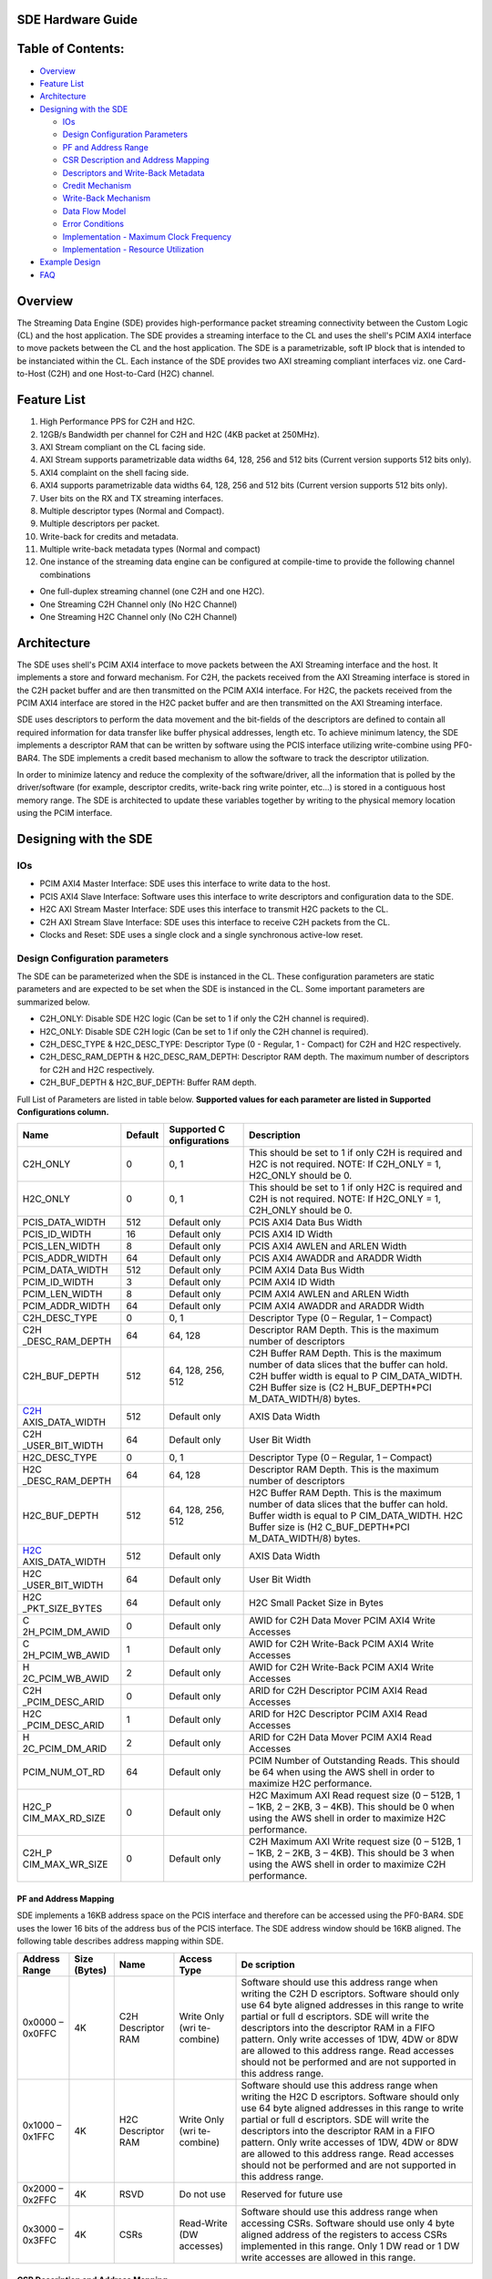SDE Hardware Guide
==================

Table of Contents:
==================

- `Overview <#Overview>`__

- `Feature List <#FeatureList>`__

- `Architecture <#Architecture>`__

- `Designing with the SDE <#DesignCLwSDE>`__

  - `IOs <#IOs>`__

  - `Design Configuration Parameters <#DesignParam>`__

  - `PF and Address Range <#PF_AddressRange>`__

  - `CSR Description and Address Mapping <#CSRRange>`__

  - `Descriptors and Write-Back Metadata <#Descriptors>`__

  - `Credit Mechanism <#Credit>`__

  - `Write-Back Mechanism <#WBM>`__

  - `Data Flow Model <#DataFlow>`__

  - `Error Conditions <#Error>`__

  - `Implementation - Maximum Clock Frequency <#MaxClockFreq>`__

  - `Implementation - Resource Utilization <#ResourceUtil>`__

- `Example Design <#ExampleDesign>`__

- `FAQ <#FAQ>`__

Overview
========

The Streaming Data Engine (SDE) provides high-performance packet
streaming connectivity between the Custom Logic (CL) and the host
application. The SDE provides a streaming interface to the CL and uses
the shell's PCIM AXI4 interface to move packets between the CL and the
host application. The SDE is a parametrizable, soft IP block that is
intended to be instanciated within the CL. Each instance of the SDE
provides two AXI streaming compliant interfaces viz. one Card-to-Host
(C2H) and one Host-to-Card (H2C) channel.

Feature List
============

1.  High Performance PPS for C2H and H2C.
2.  12GB/s Bandwidth per channel for C2H and H2C (4KB packet at 250MHz).
3.  AXI Stream compliant on the CL facing side.
4.  AXI Stream supports parametrizable data widths 64, 128, 256 and 512
    bits (Current version supports 512 bits only).
5.  AXI4 complaint on the shell facing side.
6.  AXI4 supports parametrizable data widths 64, 128, 256 and 512 bits
    (Current version supports 512 bits only).
7.  User bits on the RX and TX streaming interfaces.
8.  Multiple descriptor types (Normal and Compact).
9.  Multiple descriptors per packet.
10. Write-back for credits and metadata.
11. Multiple write-back metadata types (Normal and compact)
12. One instance of the streaming data engine can be configured at
    compile-time to provide the following channel combinations

- One full-duplex streaming channel (one C2H and one H2C).
- One Streaming C2H Channel only (No H2C Channel)
- One Streaming H2C Channel only (No C2H Channel)

Architecture
============

|alt tag|

The SDE uses shell's PCIM AXI4 interface to move packets between the AXI
Streaming interface and the host. It implements a store and forward
mechanism. For C2H, the packets received from the AXI Streaming
interface is stored in the C2H packet buffer and are then transmitted on
the PCIM AXI4 interface. For H2C, the packets received from the PCIM
AXI4 interface are stored in the H2C packet buffer and are then
transmitted on the AXI Streaming interface.

SDE uses descriptors to perform the data movement and the bit-fields of
the descriptors are defined to contain all required information for data
transfer like buffer physical addresses, length etc. To achieve minimum
latency, the SDE implements a descriptor RAM that can be written by
software using the PCIS interface utilizing write-combine using
PF0-BAR4. The SDE implements a credit based mechanism to allow the
software to track the descriptor utilization.

In order to minimize latency and reduce the complexity of the
software/driver, all the information that is polled by the
driver/software (for example, descriptor credits, write-back ring write
pointer, etc...) is stored in a contiguous host memory range. The SDE is
architected to update these variables together by writing to the
physical memory location using the PCIM interface.

Designing with the SDE
======================

IOs
---

- PCIM AXI4 Master Interface: SDE uses this interface to write data to
  the host.
- PCIS AXI4 Slave Interface: Software uses this interface to write
  descriptors and configuration data to the SDE.
- H2C AXI Stream Master Interface: SDE uses this interface to transmit
  H2C packets to the CL.
- C2H AXI Stream Slave Interface: SDE uses this interface to receive C2H
  packets from the CL.
- Clocks and Reset: SDE uses a single clock and a single synchronous
  active-low reset.

Design Configuration parameters
-------------------------------

The SDE can be parameterized when the SDE is instanced in the CL. These
configuration parameters are static parameters and are expected to be
set when the SDE is instanced in the CL. Some important parameters are
summarized below.

- C2H_ONLY: Disable SDE H2C logic (Can be set to 1 if only the C2H
  channel is required).
- H2C_ONLY: Disable SDE C2H logic (Can be set to 1 if only the C2H
  channel is required).
- C2H_DESC_TYPE & H2C_DESC_TYPE: Descriptor Type (0 - Regular, 1 -
  Compact) for C2H and H2C respectively.
- C2H_DESC_RAM_DEPTH & H2C_DESC_RAM_DEPTH: Descriptor RAM depth. The
  maximum number of descriptors for C2H and H2C respectively.
- C2H_BUF_DEPTH & H2C_BUF_DEPTH: Buffer RAM depth.

Full List of Parameters are listed in table below. **Supported values
for each parameter are listed in Supported Configurations column.**

+-----------------+-------------+-----------------+-----------------+
| **Name**        | **Default** | **Supported     | **Description** |
|                 |             | C               |                 |
|                 |             | onfigurations** |                 |
+=================+=============+=================+=================+
| C2H_ONLY        | 0           | 0, 1            | This should be  |
|                 |             |                 | set to 1 if     |
|                 |             |                 | only C2H is     |
|                 |             |                 | required and    |
|                 |             |                 | H2C is not      |
|                 |             |                 | required. NOTE: |
|                 |             |                 | If C2H_ONLY =   |
|                 |             |                 | 1, H2C_ONLY     |
|                 |             |                 | should be 0.    |
+-----------------+-------------+-----------------+-----------------+
| H2C_ONLY        | 0           | 0, 1            | This should be  |
|                 |             |                 | set to 1 if     |
|                 |             |                 | only H2C is     |
|                 |             |                 | required and    |
|                 |             |                 | C2H is not      |
|                 |             |                 | required. NOTE: |
|                 |             |                 | If H2C_ONLY =   |
|                 |             |                 | 1, C2H_ONLY     |
|                 |             |                 | should be 0.    |
+-----------------+-------------+-----------------+-----------------+
| PCIS_DATA_WIDTH | 512         | Default only    | PCIS AXI4 Data  |
|                 |             |                 | Bus Width       |
+-----------------+-------------+-----------------+-----------------+
| PCIS_ID_WIDTH   | 16          | Default only    | PCIS AXI4 ID    |
|                 |             |                 | Width           |
+-----------------+-------------+-----------------+-----------------+
| PCIS_LEN_WIDTH  | 8           | Default only    | PCIS AXI4 AWLEN |
|                 |             |                 | and ARLEN Width |
+-----------------+-------------+-----------------+-----------------+
| PCIS_ADDR_WIDTH | 64          | Default only    | PCIS AXI4       |
|                 |             |                 | AWADDR and      |
|                 |             |                 | ARADDR Width    |
+-----------------+-------------+-----------------+-----------------+
| PCIM_DATA_WIDTH | 512         | Default only    | PCIM AXI4 Data  |
|                 |             |                 | Bus Width       |
+-----------------+-------------+-----------------+-----------------+
| PCIM_ID_WIDTH   | 3           | Default only    | PCIM AXI4 ID    |
|                 |             |                 | Width           |
+-----------------+-------------+-----------------+-----------------+
| PCIM_LEN_WIDTH  | 8           | Default only    | PCIM AXI4 AWLEN |
|                 |             |                 | and ARLEN Width |
+-----------------+-------------+-----------------+-----------------+
| PCIM_ADDR_WIDTH | 64          | Default only    | PCIM AXI4       |
|                 |             |                 | AWADDR and      |
|                 |             |                 | ARADDR Width    |
+-----------------+-------------+-----------------+-----------------+
| C2H_DESC_TYPE   | 0           | 0, 1            | Descriptor Type |
|                 |             |                 | (0 – Regular, 1 |
|                 |             |                 | – Compact)      |
+-----------------+-------------+-----------------+-----------------+
| C2H             | 64          | 64, 128         | Descriptor RAM  |
| _DESC_RAM_DEPTH |             |                 | Depth. This is  |
|                 |             |                 | the maximum     |
|                 |             |                 | number of       |
|                 |             |                 | descriptors     |
+-----------------+-------------+-----------------+-----------------+
| C2H_BUF_DEPTH   | 512         | 64, 128, 256,   | C2H Buffer RAM  |
|                 |             | 512             | Depth. This is  |
|                 |             |                 | the maximum     |
|                 |             |                 | number of data  |
|                 |             |                 | slices that the |
|                 |             |                 | buffer can      |
|                 |             |                 | hold. C2H       |
|                 |             |                 | buffer width is |
|                 |             |                 | equal to        |
|                 |             |                 | P               |
|                 |             |                 | CIM_DATA_WIDTH. |
|                 |             |                 | C2H Buffer size |
|                 |             |                 | is              |
|                 |             |                 | (C2             |
|                 |             |                 | H_BUF_DEPTH*PCI |
|                 |             |                 | M_DATA_WIDTH/8) |
|                 |             |                 | bytes.          |
+-----------------+-------------+-----------------+-----------------+
| C2H_            | 512         | Default only    | AXIS Data Width |
| AXIS_DATA_WIDTH |             |                 |                 |
+-----------------+-------------+-----------------+-----------------+
| C2H             | 64          | Default only    | User Bit Width  |
| _USER_BIT_WIDTH |             |                 |                 |
+-----------------+-------------+-----------------+-----------------+
| H2C_DESC_TYPE   | 0           | 0, 1            | Descriptor Type |
|                 |             |                 | (0 – Regular, 1 |
|                 |             |                 | – Compact)      |
+-----------------+-------------+-----------------+-----------------+
| H2C             | 64          | 64, 128         | Descriptor RAM  |
| _DESC_RAM_DEPTH |             |                 | Depth. This is  |
|                 |             |                 | the maximum     |
|                 |             |                 | number of       |
|                 |             |                 | descriptors     |
+-----------------+-------------+-----------------+-----------------+
| H2C_BUF_DEPTH   | 512         | 64, 128, 256,   | H2C Buffer RAM  |
|                 |             | 512             | Depth. This is  |
|                 |             |                 | the maximum     |
|                 |             |                 | number of data  |
|                 |             |                 | slices that the |
|                 |             |                 | buffer can      |
|                 |             |                 | hold. Buffer    |
|                 |             |                 | width is equal  |
|                 |             |                 | to              |
|                 |             |                 | P               |
|                 |             |                 | CIM_DATA_WIDTH. |
|                 |             |                 | H2C Buffer size |
|                 |             |                 | is              |
|                 |             |                 | (H2             |
|                 |             |                 | C_BUF_DEPTH*PCI |
|                 |             |                 | M_DATA_WIDTH/8) |
|                 |             |                 | bytes.          |
+-----------------+-------------+-----------------+-----------------+
| H2C_            | 512         | Default only    | AXIS Data Width |
| AXIS_DATA_WIDTH |             |                 |                 |
+-----------------+-------------+-----------------+-----------------+
| H2C             | 64          | Default only    | User Bit Width  |
| _USER_BIT_WIDTH |             |                 |                 |
+-----------------+-------------+-----------------+-----------------+
| H2C             | 64          | Default only    | H2C Small       |
| _PKT_SIZE_BYTES |             |                 | Packet Size in  |
|                 |             |                 | Bytes           |
+-----------------+-------------+-----------------+-----------------+
| C               | 0           | Default only    | AWID for C2H    |
| 2H_PCIM_DM_AWID |             |                 | Data Mover PCIM |
|                 |             |                 | AXI4 Write      |
|                 |             |                 | Accesses        |
+-----------------+-------------+-----------------+-----------------+
| C               | 1           | Default only    | AWID for C2H    |
| 2H_PCIM_WB_AWID |             |                 | Write-Back PCIM |
|                 |             |                 | AXI4 Write      |
|                 |             |                 | Accesses        |
+-----------------+-------------+-----------------+-----------------+
| H               | 2           | Default only    | AWID for C2H    |
| 2C_PCIM_WB_AWID |             |                 | Write-Back PCIM |
|                 |             |                 | AXI4 Write      |
|                 |             |                 | Accesses        |
+-----------------+-------------+-----------------+-----------------+
| C2H             | 0           | Default only    | ARID for C2H    |
| _PCIM_DESC_ARID |             |                 | Descriptor PCIM |
|                 |             |                 | AXI4 Read       |
|                 |             |                 | Accesses        |
+-----------------+-------------+-----------------+-----------------+
| H2C             | 1           | Default only    | ARID for H2C    |
| _PCIM_DESC_ARID |             |                 | Descriptor PCIM |
|                 |             |                 | AXI4 Read       |
|                 |             |                 | Accesses        |
+-----------------+-------------+-----------------+-----------------+
| H               | 2           | Default only    | ARID for C2H    |
| 2C_PCIM_DM_ARID |             |                 | Data Mover PCIM |
|                 |             |                 | AXI4 Read       |
|                 |             |                 | Accesses        |
+-----------------+-------------+-----------------+-----------------+
| PCIM_NUM_OT_RD  | 64          | Default only    | PCIM Number of  |
|                 |             |                 | Outstanding     |
|                 |             |                 | Reads. This     |
|                 |             |                 | should be 64    |
|                 |             |                 | when using the  |
|                 |             |                 | AWS shell in    |
|                 |             |                 | order to        |
|                 |             |                 | maximize H2C    |
|                 |             |                 | performance.    |
+-----------------+-------------+-----------------+-----------------+
| H2C_P           | 0           | Default only    | H2C Maximum AXI |
| CIM_MAX_RD_SIZE |             |                 | Read request    |
|                 |             |                 | size (0 – 512B, |
|                 |             |                 | 1 – 1KB, 2 –    |
|                 |             |                 | 2KB, 3 – 4KB).  |
|                 |             |                 | This should be  |
|                 |             |                 | 0 when using    |
|                 |             |                 | the AWS shell   |
|                 |             |                 | in order to     |
|                 |             |                 | maximize H2C    |
|                 |             |                 | performance.    |
+-----------------+-------------+-----------------+-----------------+
| C2H_P           | 0           | Default only    | C2H Maximum AXI |
| CIM_MAX_WR_SIZE |             |                 | Write request   |
|                 |             |                 | size (0 – 512B, |
|                 |             |                 | 1 – 1KB, 2 –    |
|                 |             |                 | 2KB, 3 – 4KB).  |
|                 |             |                 | This should be  |
|                 |             |                 | 3 when using    |
|                 |             |                 | the AWS shell   |
|                 |             |                 | in order to     |
|                 |             |                 | maximize C2H    |
|                 |             |                 | performance.    |
+-----------------+-------------+-----------------+-----------------+

PF and Address Mapping
~~~~~~~~~~~~~~~~~~~~~~

SDE implements a 16KB address space on the PCIS interface and therefore
can be accessed using the PF0-BAR4. SDE uses the lower 16 bits of the
address bus of the PCIS interface. The SDE address window should be 16KB
aligned. The following table describes address mapping within SDE.

+-------------+-------------+-------------+-------------+-------------+
| **Address   | **Size      | **Name**    | **Access    | **De        |
| Range**     | (Bytes)**   |             | Type**      | scription** |
+=============+=============+=============+=============+=============+
| 0x0000 –    | 4K          | C2H         | Write Only  | Software    |
| 0x0FFC      |             | Descriptor  | (wri        | should use  |
|             |             | RAM         | te-combine) | this        |
|             |             |             |             | address     |
|             |             |             |             | range when  |
|             |             |             |             | writing the |
|             |             |             |             | C2H         |
|             |             |             |             | D           |
|             |             |             |             | escriptors. |
|             |             |             |             | Software    |
|             |             |             |             | should only |
|             |             |             |             | use 64 byte |
|             |             |             |             | aligned     |
|             |             |             |             | addresses   |
|             |             |             |             | in this     |
|             |             |             |             | range to    |
|             |             |             |             | write       |
|             |             |             |             | partial or  |
|             |             |             |             | full        |
|             |             |             |             | d           |
|             |             |             |             | escriptors. |
|             |             |             |             | SDE will    |
|             |             |             |             | write the   |
|             |             |             |             | descriptors |
|             |             |             |             | into the    |
|             |             |             |             | descriptor  |
|             |             |             |             | RAM in a    |
|             |             |             |             | FIFO        |
|             |             |             |             | pattern.    |
|             |             |             |             | Only write  |
|             |             |             |             | accesses of |
|             |             |             |             | 1DW, 4DW or |
|             |             |             |             | 8DW are     |
|             |             |             |             | allowed to  |
|             |             |             |             | this        |
|             |             |             |             | address     |
|             |             |             |             | range. Read |
|             |             |             |             | accesses    |
|             |             |             |             | should not  |
|             |             |             |             | be          |
|             |             |             |             | performed   |
|             |             |             |             | and are not |
|             |             |             |             | supported   |
|             |             |             |             | in this     |
|             |             |             |             | address     |
|             |             |             |             | range.      |
+-------------+-------------+-------------+-------------+-------------+
| 0x1000 –    | 4K          | H2C         | Write Only  | Software    |
| 0x1FFC      |             | Descriptor  | (wri        | should use  |
|             |             | RAM         | te-combine) | this        |
|             |             |             |             | address     |
|             |             |             |             | range when  |
|             |             |             |             | writing the |
|             |             |             |             | H2C         |
|             |             |             |             | D           |
|             |             |             |             | escriptors. |
|             |             |             |             | Software    |
|             |             |             |             | should only |
|             |             |             |             | use 64 byte |
|             |             |             |             | aligned     |
|             |             |             |             | addresses   |
|             |             |             |             | in this     |
|             |             |             |             | range to    |
|             |             |             |             | write       |
|             |             |             |             | partial or  |
|             |             |             |             | full        |
|             |             |             |             | d           |
|             |             |             |             | escriptors. |
|             |             |             |             | SDE will    |
|             |             |             |             | write the   |
|             |             |             |             | descriptors |
|             |             |             |             | into the    |
|             |             |             |             | descriptor  |
|             |             |             |             | RAM in a    |
|             |             |             |             | FIFO        |
|             |             |             |             | pattern.    |
|             |             |             |             | Only write  |
|             |             |             |             | accesses of |
|             |             |             |             | 1DW, 4DW or |
|             |             |             |             | 8DW are     |
|             |             |             |             | allowed to  |
|             |             |             |             | this        |
|             |             |             |             | address     |
|             |             |             |             | range. Read |
|             |             |             |             | accesses    |
|             |             |             |             | should not  |
|             |             |             |             | be          |
|             |             |             |             | performed   |
|             |             |             |             | and are not |
|             |             |             |             | supported   |
|             |             |             |             | in this     |
|             |             |             |             | address     |
|             |             |             |             | range.      |
+-------------+-------------+-------------+-------------+-------------+
| 0x2000 –    | 4K          | RSVD        | Do not use  | Reserved    |
| 0x2FFC      |             |             |             | for future  |
|             |             |             |             | use         |
+-------------+-------------+-------------+-------------+-------------+
| 0x3000 –    | 4K          | CSRs        | Read-Write  | Software    |
| 0x3FFC      |             |             | (DW         | should use  |
|             |             |             | accesses)   | this        |
|             |             |             |             | address     |
|             |             |             |             | range when  |
|             |             |             |             | accessing   |
|             |             |             |             | CSRs.       |
|             |             |             |             | Software    |
|             |             |             |             | should use  |
|             |             |             |             | only 4 byte |
|             |             |             |             | aligned     |
|             |             |             |             | address of  |
|             |             |             |             | the         |
|             |             |             |             | registers   |
|             |             |             |             | to access   |
|             |             |             |             | CSRs        |
|             |             |             |             | implemented |
|             |             |             |             | in this     |
|             |             |             |             | range. Only |
|             |             |             |             | 1 DW read   |
|             |             |             |             | or 1 DW     |
|             |             |             |             | write       |
|             |             |             |             | accesses    |
|             |             |             |             | are allowed |
|             |             |             |             | in this     |
|             |             |             |             | range.      |
+-------------+-------------+-------------+-------------+-------------+

CSR Description and Address Mapping
~~~~~~~~~~~~~~~~~~~~~~~~~~~~~~~~~~~

--------------

The CSR address space starts at the CSR base address and is organized as
shown below

+-----------------+-----------------+-----------+-----------------+
| **Address       | **Size          | **Name**  | **Description** |
| Range**         | (Bytes)**       |           |                 |
+=================+=================+===========+=================+
| 0x3000 – 0x31FC | 512             | PCIS CSRs | PCIS slave      |
|                 |                 |           | Config and      |
|                 |                 |           | Status          |
|                 |                 |           | Registers       |
+-----------------+-----------------+-----------+-----------------+
| 0x3200 – 0x33FC | 512             | PCIM CSRs | PCIM arbiter    |
|                 |                 |           | Config and      |
|                 |                 |           | Status          |
|                 |                 |           | Registers       |
+-----------------+-----------------+-----------+-----------------+
| 0x3400 – 0x39FC | 1536            | C2H CSRs  | C2H Config and  |
|                 |                 |           | Status          |
|                 |                 |           | Registers       |
+-----------------+-----------------+-----------+-----------------+
| 0x3A00 – 0x3FFC | 1536            | H2C CSRs  | H2C Config and  |
|                 |                 |           | Status          |
|                 |                 |           | Registers       |
+-----------------+-----------------+-----------+-----------------+

PCIS CSRs
---------

1. **Software Reset Register**

   Address – PCIS_BASE_ADDR + 0x3000

   CSR Offset – CSR_BASE_ADDR + 0x000

   PCIS CSR Offset – PCIS_CSR_BASE_ADDR + 0x000

+-------------+-------------+----------+-------------+-------------+
| **Field     | **Bit       | **Type** | **Default   | **De        |
| Name**      | Range**     |          | Value**     | scription** |
+=============+=============+==========+=============+=============+
| SW_RST      | 0           | RW       | 0x0         | Software    |
|             |             |          |             | Reset. When |
|             |             |          |             | Set, reset  |
|             |             |          |             | is asserted |
|             |             |          |             | to all the  |
|             |             |          |             | functional  |
|             |             |          |             | blocks of   |
|             |             |          |             | the SDE     |
|             |             |          |             | except the  |
|             |             |          |             | PCIS Slave  |
|             |             |          |             | Block.      |
+-------------+-------------+----------+-------------+-------------+
| RSVD        | 31:1        | RO       | 0x0         | Reserved    |
+-------------+-------------+----------+-------------+-------------+

2. **SDE Info Register**

   Address – PCIS_BASE_ADDR + 0x3004

   CSR Offset – CSR_BASE_ADDR + 0x004

   PCIS CSR Offset – PCIS_CSR_BASE_ADDR + 0x004

+-------------+-------------+----------+-------------+-------------+
| **Field     | **Bit       | **Type** | **Default   | **De        |
| Name**      | Range**     |          | Value**     | scription** |
+=============+=============+==========+=============+=============+
| C2H_PRESENT | 0           | RO       | 0x0         | 1 = C2H     |
|             |             |          |             | Instanced 0 |
|             |             |          |             | = C2H Not   |
|             |             |          |             | Instanced   |
+-------------+-------------+----------+-------------+-------------+
| RSVD        | 15:1        | RO       | 0x0         | Reserved    |
+-------------+-------------+----------+-------------+-------------+
| H2C_PRESENT | 16          | RO       | 0x0         | 1 = H2C     |
|             |             |          |             | Instanced 0 |
|             |             |          |             | = H2C Not   |
|             |             |          |             | Instanced   |
+-------------+-------------+----------+-------------+-------------+
| RSVD        | 31:17       | RO       | 0x0         | Reserved    |
+-------------+-------------+----------+-------------+-------------+

PCIM CSRs
---------

RSVD for future Use

C2H CSRs
--------

**C2H CSR Address Mapping**

+----------------+----------------+----------------+----------------+
| **Address      | **Size         | **Name**       | *              |
| Range**        | (Bytes)**      |                | *Description** |
+================+================+================+================+
| 0x3400 –       | 256            | C2H Global     | C2H Global     |
| 0x34FC         |                | CSRs           | Config and     |
|                |                |                | Status         |
|                |                |                | Registers      |
+----------------+----------------+----------------+----------------+
| 0x3500 –       | 256            | C2H Descriptor | C2H Descriptor |
| 0x35FC         |                | CSRs           | Config and     |
|                |                |                | Status         |
|                |                |                | Registers      |
+----------------+----------------+----------------+----------------+
| 0x3600 –       | 256            | C2H Data Mover | C2H Data Mover |
| 0x36FC         |                | CSRs           | Config and     |
|                |                |                | Status         |
|                |                |                | Registers      |
+----------------+----------------+----------------+----------------+
| 0x3700 –       | 256            | C2H Write-back | C2H Write-Back |
| 0x37FC         |                | CSRs           | Config and     |
|                |                |                | Status         |
|                |                |                | Registers      |
+----------------+----------------+----------------+----------------+
| 0x3800 –       | 256            | C2H Buffer     | C2H Buffer     |
| 0x38FC         |                | CSRs           | Config and     |
|                |                |                | Status         |
|                |                |                | Registers      |
+----------------+----------------+----------------+----------------+
| 0x3900 –       | 256            | C2H AXIS CSRs  | C2H AXI-Stream |
| 0x39FC         |                |                | Config and     |
|                |                |                | Status         |
|                |                |                | Registers      |
+----------------+----------------+----------------+----------------+

C2H Global CSRs
---------------

RSVD for future use.

C2H Descriptor CSRs
-------------------

1. **Descriptor Credit Consumed Counter**

   Address – PCIS_BASE_ADDR + 0x3500

   CSR Offset – CSR_BASE_ADDR + 0x500

   C2H CSR Offset – C2H_CSR_BASE_ADDR + 0x100

+-------------+-------------+----------+-------------+-------------+
| **Field     | **Bit       | **Type** | **Default   | **De        |
| Name**      | Range**     |          | Value**     | scription** |
+=============+=============+==========+=============+=============+
| C           | 31:0        | RW0C     | 0x0         | Descriptor  |
| DT_CONSUMED |             |          |             | Credit      |
|             |             |          |             | Consumed    |
|             |             |          |             | Counter.    |
|             |             |          |             | Write 0 to  |
|             |             |          |             | clear.      |
+-------------+-------------+----------+-------------+-------------+

2. **Descriptor Credit Limit Counter**

   Address – PCIS_BASE_ADDR + 0x3504

   CSR Offset – CSR_BASE_ADDR + 0x504

   C2H CSR Offset – C2H_CSR_BASE_ADDR + 0x104

+-------------+-------------+----------+-------------+-------------+
| **Field     | **Bit       | **Type** | **Default   | **De        |
| Name**      | Range**     |          | Value**     | scription** |
+=============+=============+==========+=============+=============+
| CDT_LIMIT   | 31:0        | RW0C     | C2H_DES     | Descriptor  |
|             |             |          | C_RAM_DEPTH | Credit      |
|             |             |          |             | Limit       |
|             |             |          |             | Counter.    |
|             |             |          |             | Write 0 to  |
|             |             |          |             | clear. When |
|             |             |          |             | cleared,    |
|             |             |          |             | the value   |
|             |             |          |             | of the      |
|             |             |          |             | counter is  |
|             |             |          |             | reset to    |
|             |             |          |             | C2H_DESC    |
|             |             |          |             | _RAM_DEPTH. |
+-------------+-------------+----------+-------------+-------------+

3. **Completed Descriptors Counter**

   Address – PCIS_BASE_ADDR + 0x3508

   CSR Offset – CSR_BASE_ADDR + 0x508

   C2H CSR Offset – C2H_CSR_BASE_ADDR + 0x108

+-------------+-------------+----------+-------------+-------------+
| **Field     | **Bit       | **Type** | **Default   | **De        |
| Name**      | Range**     |          | Value**     | scription** |
+=============+=============+==========+=============+=============+
| COMP_COUNT  | 31:0        | RW0C     | 0x0         | Completed   |
|             |             |          |             | Descriptor  |
|             |             |          |             | Counter.    |
|             |             |          |             | Write 0 to  |
|             |             |          |             | clear.      |
+-------------+-------------+----------+-------------+-------------+

4. **Descriptor FIFO Pointers**

   Address – PCIS_BASE_ADDR + 0x350C

   CSR Offset – CSR_BASE_ADDR + 0x50C

   C2H CSR Offset – C2H_CSR_BASE_ADDR + 0x10C

+-------------+-------------+----------+-------------+-------------+
| **Field     | **Bit       | **Type** | **Default   | **De        |
| Name**      | Range**     |          | Value**     | scription** |
+=============+=============+==========+=============+=============+
| FIFO_WR_PTR | 14:0        | RO       | 0x0         | Descriptor  |
|             |             |          |             | FIFO Write  |
|             |             |          |             | Pointer     |
+-------------+-------------+----------+-------------+-------------+
| FIFO        | 15          | RO       | 0x0         | Descriptor  |
| _WR_PTR_MSB |             |          |             | FIFO Write  |
|             |             |          |             | Pointer MSB |
+-------------+-------------+----------+-------------+-------------+
| FIFO_RD_PTR | 30:16       | RO       | 0x0         | Descriptor  |
|             |             |          |             | FIFO Read   |
|             |             |          |             | Pointer     |
+-------------+-------------+----------+-------------+-------------+
| FIFO        | 31          | RO       | 0x0         | Descriptor  |
| _RD_PTR_MSB |             |          |             | FIFO Read   |
|             |             |          |             | Pointer MSB |
+-------------+-------------+----------+-------------+-------------+

5. **Descriptor RAM Address**

   Address – PCIS_BASE_ADDR + 0x3510

   CSR Offset – CSR_BASE_ADDR + 0x510

   C2H CSR Offset – C2H_CSR_BASE_ADDR + 0x110

+-------------+-------------+----------+-------------+-------------+
| **Field     | **Bit       | **Type** | **Default   | **De        |
| Name**      | Range**     |          | Value**     | scription** |
+=============+=============+==========+=============+=============+
| DE          | 15:0        | RW       | 0x0         | Descriptor  |
| SC_RAM_ADDR |             |          |             | RAM Address |
+-------------+-------------+----------+-------------+-------------+
| DESC        | 19:16       | RWC      | 0x0         | Descriptor  |
| _RAM_DW_IDX |             |          |             | RAM Data DW |
|             |             |          |             | Index. This |
|             |             |          |             | bitfield is |
|             |             |          |             | cleared     |
|             |             |          |             | when this   |
|             |             |          |             | register is |
|             |             |          |             | written.    |
|             |             |          |             | This will   |
|             |             |          |             | aut         |
|             |             |          |             | o-increment |
|             |             |          |             | when        |
|             |             |          |             | DE          |
|             |             |          |             | SC_RAM_DATA |
|             |             |          |             | is read or  |
|             |             |          |             | written.    |
+-------------+-------------+----------+-------------+-------------+
| RSVD        | 31:20       | RO       | 0x0         | Reserved    |
+-------------+-------------+----------+-------------+-------------+

6. **Descriptor RAM Data**

   Address – PCIS_BASE_ADDR + 0x3514

   CSR Offset – CSR_BASE_ADDR + 0x514

   C2H CSR Offset – C2H_CSR_BASE_ADDR + 0x114

+-------------+-------------+----------+-------------+-------------+
| **Field     | **Bit       | **Type** | **Default   | **De        |
| Name**      | Range**     |          | Value**     | scription** |
+=============+=============+==========+=============+=============+
| DESC_       | 31:0        | RW       | 0x0         | Descriptor  |
| RAM_DATA_DW |             |          |             | RAM Data.   |
|             |             |          |             | When        |
|             |             |          |             | writing the |
|             |             |          |             | descriptor  |
|             |             |          |             | RAM, SDE    |
|             |             |          |             | initiates a |
|             |             |          |             | write to    |
|             |             |          |             | the         |
|             |             |          |             | descriptor  |
|             |             |          |             | RAM after   |
|             |             |          |             | all the DWs |
|             |             |          |             | that make   |
|             |             |          |             | up the      |
|             |             |          |             | descriptor  |
|             |             |          |             | are written |
|             |             |          |             | to this     |
|             |             |          |             | register.   |
|             |             |          |             | When        |
|             |             |          |             | reading the |
|             |             |          |             | descriptor  |
|             |             |          |             | RAM, SDE    |
|             |             |          |             | initiates a |
|             |             |          |             | read from   |
|             |             |          |             | the         |
|             |             |          |             | descriptor  |
|             |             |          |             | RAM when    |
|             |             |          |             | this        |
|             |             |          |             | register is |
|             |             |          |             | read and    |
|             |             |          |             | when the    |
|             |             |          |             | DESC        |
|             |             |          |             | _RAM_DW_IDX |
|             |             |          |             | is 0.       |
+-------------+-------------+----------+-------------+-------------+

7. **Descriptor RAM Status**

   Address – PCIS_BASE_ADDR + 0x3518

   CSR Offset – CSR_BASE_ADDR + 0x518

   C2H CSR Offset – C2H_CSR_BASE_ADDR + 0x118

+-------------+-------------+----------+-------------+-------------+
| **Field     | **Bit       | **Type** | **Default   | **De        |
| Name**      | Range**     |          | Value**     | scription** |
+=============+=============+==========+=============+=============+
| DESC_OFLOW  | 0           | RW1C     | 0x0         | Desc RAM    |
|             |             |          |             | Overflow    |
|             |             |          |             | Indicates   |
|             |             |          |             | that a      |
|             |             |          |             | descriptor  |
|             |             |          |             | was written |
|             |             |          |             | when the    |
|             |             |          |             | descriptor  |
|             |             |          |             | RAM is full |
+-------------+-------------+----------+-------------+-------------+
| DES         | 1           | RW1C     | 0x0         | Desc Out of |
| C_OOO_ERROR |             |          |             | Order Error |
+-------------+-------------+----------+-------------+-------------+
| DESC_U      | 2           | RW1C     | 0x0         | Desc        |
| NALIN_ERROR |             |          |             | Unaligned   |
|             |             |          |             | Address     |
|             |             |          |             | Error       |
+-------------+-------------+----------+-------------+-------------+
| DESC_FULL   | 3           | RO       | 0x0         | Desc RAM    |
|             |             |          |             | Full        |
+-------------+-------------+----------+-------------+-------------+
| DESC_EMPTY  | 4           | RO       | 0x0         | Desc RAM    |
|             |             |          |             | Empty       |
+-------------+-------------+----------+-------------+-------------+
| RSVD        | 31:5        | RO       | 0x0         | Reserved    |
+-------------+-------------+----------+-------------+-------------+

8. **Descriptor Info**

   Address – PCIS_BASE_ADDR + 0x3520

   CSR Offset – CSR_BASE_ADDR + 0x520

   C2H CSR Offset – C2H_CSR_BASE_ADDR + 0x120

+-------------+-------------+----------+-------------+-------------+
| **Field     | **Bit       | **Type** | **Default   | **De        |
| Name**      | Range**     |          | Value**     | scription** |
+=============+=============+==========+=============+=============+
| DESC_TYPE   | 0           | RO       | 0x0         | Descriptor  |
|             |             |          |             | /Write-Back |
|             |             |          |             | Type 0 –    |
|             |             |          |             | Regular 1 – |
|             |             |          |             | Compact     |
+-------------+-------------+----------+-------------+-------------+
| RSVD        | 15:1        | RO       | 0x0         | RSVD        |
+-------------+-------------+----------+-------------+-------------+
| DES         | 31:16       | RO       | 0x0         | Descriptor  |
| C_RAM_DEPTH |             |          |             | RAM Depth.  |
|             |             |          |             | Maximum     |
|             |             |          |             | Number of   |
|             |             |          |             | d           |
|             |             |          |             | escriptors. |
+-------------+-------------+----------+-------------+-------------+

C2H Data Mover CSRs
-------------------

1. **Data Mover Config Register 0**

   Address – PCIS_BASE_ADDR + 0x3600

   CSR Offset – CSR_BASE_ADDR + 0x600

   C2H CSR Offset – C2H_CSR_BASE_ADDR + 0x200

============== ============= ======== ================= ===============
**Field Name** **Bit Range** **Type** **Default Value** **Description**
============== ============= ======== ================= ===============
RSVD           31:0          RW       0x0               Reserved
============== ============= ======== ================= ===============

2. **Data Mover Status Register**

   Address – PCIS_BASE_ADDR + 0x3604

   CSR Offset – CSR_BASE_ADDR + 0x604

   C2H CSR Offset – C2H_CSR_BASE_ADDR + 0x204

+-------------+-------------+----------+-------------+-------------+
| **Field     | **Bit       | **Type** | **Default   | **De        |
| Name**      | Range**     |          | Value**     | scription** |
+=============+=============+==========+=============+=============+
| D           | 0           | RW1C     | 0x0         | Data Mover  |
| M_BRESP_ERR |             |          |             | Bresp Error |
+-------------+-------------+----------+-------------+-------------+
| DM_D        | 1           | RW1C     | 0x0         | Descriptor  |
| ESC_LEN_ERR |             |          |             | Length      |
|             |             |          |             | equal to 0  |
+-------------+-------------+----------+-------------+-------------+
| RSVD        | 31:2        | RO       | 0x0         | Reserved    |
+-------------+-------------+----------+-------------+-------------+

C2H Write-Back CSRs
-------------------

1. **Write-Back Config Register 0**

   Address – PCIS_BASE_ADDR + 0x3700

   CSR Offset – CSR_BASE_ADDR + 0x700

   C2H CSR Offset – C2H_CSR_BASE_ADDR + 0x300

+-------------+-------------+----------+-------------+-------------+
| **Field     | **Bit       | **Type** | **Default   | **De        |
| Name**      | Range**     |          | Value**     | scription** |
+=============+=============+==========+=============+=============+
| DES         | 0           | RW       | 0x0         | Descriptor  |
| C_CNT_WB_EN |             |          |             | Count       |
|             |             |          |             | Write-Back  |
|             |             |          |             | Trigger     |
|             |             |          |             | Enable.     |
|             |             |          |             | When set,   |
|             |             |          |             | SDE         |
|             |             |          |             | schedules a |
|             |             |          |             | status      |
|             |             |          |             | counter     |
|             |             |          |             | write-back  |
|             |             |          |             | when        |
|             |             |          |             | descriptor  |
|             |             |          |             | count       |
|             |             |          |             | increments  |
+-------------+-------------+----------+-------------+-------------+
| PK          | 1           | RW       | 0x0         | Packet      |
| T_CNT_WB_EN |             |          |             | Count       |
|             |             |          |             | Write-Back  |
|             |             |          |             | Trigger     |
|             |             |          |             | Enable.     |
|             |             |          |             | When set,   |
|             |             |          |             | SDE         |
|             |             |          |             | schedules a |
|             |             |          |             | status      |
|             |             |          |             | counter     |
|             |             |          |             | write-back  |
|             |             |          |             | when packet |
|             |             |          |             | count       |
|             |             |          |             | increments. |
+-------------+-------------+----------+-------------+-------------+
| DES         | 2           | RW       | 0x0         | Descriptor  |
| C_CDT_WB_EN |             |          |             | Credit      |
|             |             |          |             | Write-Back  |
|             |             |          |             | Trigger     |
|             |             |          |             | Enable.     |
|             |             |          |             | When set,   |
|             |             |          |             | SDE         |
|             |             |          |             | schedules a |
|             |             |          |             | status      |
|             |             |          |             | counter     |
|             |             |          |             | write-back  |
|             |             |          |             | when        |
|             |             |          |             | descriptor  |
|             |             |          |             | credit      |
|             |             |          |             | “limit”     |
|             |             |          |             | increments. |
+-------------+-------------+----------+-------------+-------------+
| MD_PTR_EN   | 3           | RW       | 0x0         | Metadata    |
|             |             |          |             | Pointer     |
|             |             |          |             | Write-Back  |
|             |             |          |             | Trigger     |
|             |             |          |             | Enable.     |
|             |             |          |             | When this   |
|             |             |          |             | bit is not  |
|             |             |          |             | set, SDE    |
|             |             |          |             | will not    |
|             |             |          |             | perform     |
|             |             |          |             | ring        |
|             |             |          |             | occupancy   |
|             |             |          |             | check (ring |
|             |             |          |             | full        |
|             |             |          |             | condition)  |
|             |             |          |             | i.e the SDE |
|             |             |          |             | will        |
|             |             |          |             | disregard   |
|             |             |          |             | the         |
|             |             |          |             | Metadata    |
|             |             |          |             | Read        |
|             |             |          |             | Pointer     |
|             |             |          |             | register.   |
+-------------+-------------+----------+-------------+-------------+
| DES         | 4           | RW       | 0x0         | Descriptor  |
| C_CDT_WC_EN |             |          |             | Credit      |
|             |             |          |             | “Limit”     |
|             |             |          |             | Write-Back  |
|             |             |          |             | Coalesce    |
|             |             |          |             | Enable      |
+-------------+-------------+----------+-------------+-------------+
| DES         | 5           | RW       | 0x0         | Descriptor  |
| C_CNT_WC_EN |             |          |             | Count       |
|             |             |          |             | Write-Back  |
|             |             |          |             | Coalesce    |
|             |             |          |             | Enable      |
+-------------+-------------+----------+-------------+-------------+
| PK          | 6           | RW       | 0x0         | Packet      |
| T_CNT_WC_EN |             |          |             | Count       |
|             |             |          |             | Write-Back  |
|             |             |          |             | Coalesce    |
|             |             |          |             | Enable      |
+-------------+-------------+----------+-------------+-------------+
| MD_W        | 7           | RW       | 0x0         | Metadata    |
| R_PTR_WC_EN |             |          |             | Write       |
|             |             |          |             | Pointer     |
|             |             |          |             | Write-Back  |
|             |             |          |             | Coalesce    |
|             |             |          |             | Enable      |
+-------------+-------------+----------+-------------+-------------+
| WC          | 13:8        | RW       | 0x0         | Write-Back  |
| _CNT_MINUS1 |             |          |             | Coalesce    |
|             |             |          |             | Count Minus |
|             |             |          |             | 1. Number   |
|             |             |          |             | of writes   |
|             |             |          |             | to          |
|             |             |          |             | coalesce.   |
+-------------+-------------+----------+-------------+-------------+
| RSVD        | 31:14       | RO       | 0x0         | Reserved    |
+-------------+-------------+----------+-------------+-------------+

2. **Status Counters Base Address Low**

   Address – PCIS_BASE_ADDR + 0x3704

   CSR Offset – CSR_BASE_ADDR + 0x704

   C2H CSR Offset – C2H_CSR_BASE_ADDR + 0x304

+-------------+-------------+----------+-------------+-------------+
| **Field     | **Bit       | **Type** | **Default   | **De        |
| Name**      | Range**     |          | Value**     | scription** |
+=============+=============+==========+=============+=============+
| STATUS      | 31:0        | RW       | 0x0         | Status      |
| _WB_ADDR_LO |             |          |             | Counters    |
|             |             |          |             | Base        |
|             |             |          |             | Address     |
|             |             |          |             | [31:0] This |
|             |             |          |             | address     |
|             |             |          |             | should be   |
|             |             |          |             | 64B         |
|             |             |          |             | aligned.    |
|             |             |          |             | The least   |
|             |             |          |             | significant |
|             |             |          |             | 6 bits of   |
|             |             |          |             | the address |
|             |             |          |             | should 0.   |
+-------------+-------------+----------+-------------+-------------+

3. **Status Write-Back Address High**

   Address – PCIS_BASE_ADDR + 0x3708

   CSR Offset – CSR_BASE_ADDR + 0x708

   C2H CSR Offset – C2H_CSR_BASE_ADDR + 0x308

+-------------+-------------+----------+-------------+-------------+
| **Field     | **Bit       | **Type** | **Default   | **De        |
| Name**      | Range**     |          | Value**     | scription** |
+=============+=============+==========+=============+=============+
| STATUS      | 15:0        | RW       | 0x0         | Status      |
| _WB_ADDR_HI |             |          |             | Counters    |
|             |             |          |             | Base        |
|             |             |          |             | Address     |
|             |             |          |             | [47:32]     |
+-------------+-------------+----------+-------------+-------------+
| RSVD        | 31:16       | RO       | 0x0         | Reserved    |
+-------------+-------------+----------+-------------+-------------+

4. **Write-Back Coalesce Timeout Count**

   Address – PCIS_BASE_ADDR + 0x370C

   CSR Offset – CSR_BASE_ADDR + 0x70C

   C2H CSR Offset – C2H_CSR_BASE_ADDR + 0x30C

+-------------+-------------+----------+-------------+-------------+
| **Field     | **Bit       | **Type** | **Default   | **De        |
| Name**      | Range**     |          | Value**     | scription** |
+=============+=============+==========+=============+=============+
| WC_         | 19:0        | RW       | 0x0         | Write-Back  |
| TO_TICK_CNT |             |          |             | Coalesce    |
|             |             |          |             | Timeout     |
|             |             |          |             | Tick Count  |
+-------------+-------------+----------+-------------+-------------+
| WC_TO_CNT   | 23:20       | RW       | 0x0         | Write-Back  |
|             |             |          |             | Coalesce    |
|             |             |          |             | Timeout     |
|             |             |          |             | Count       |
+-------------+-------------+----------+-------------+-------------+
| RSVD        | 31:24       | RO       | 0x0         | Reserved    |
+-------------+-------------+----------+-------------+-------------+

5. **Metadata Ring Base Address Low**

   Address – PCIS_BASE_ADDR + 0x3718

   CSR Offset – CSR_BASE_ADDR + 0x718

   C2H CSR Offset – C2H_CSR_BASE_ADDR + 0x318

+-------------+-------------+----------+-------------+-------------+
| **Field     | **Bit       | **Type** | **Default   | **De        |
| Name**      | Range**     |          | Value**     | scription** |
+=============+=============+==========+=============+=============+
| MD          | 31:0        | RW       | 0x0         | Metadata    |
| _WB_ADDR_LO |             |          |             | Ring Base   |
|             |             |          |             | Address     |
|             |             |          |             | [31:0] This |
|             |             |          |             | address     |
|             |             |          |             | should be   |
|             |             |          |             | 64B         |
|             |             |          |             | aligned.    |
|             |             |          |             | The least   |
|             |             |          |             | significant |
|             |             |          |             | 6 bits of   |
|             |             |          |             | the address |
|             |             |          |             | should 0.   |
+-------------+-------------+----------+-------------+-------------+

6. **Metadata Ring Base Address High**

   Address – PCIS_BASE_ADDR + 0x371C

   CSR Offset – CSR_BASE_ADDR + 0x71C

   C2H CSR Offset – C2H_CSR_BASE_ADDR + 0x31C

+-------------+-------------+----------+-------------+-------------+
| **Field     | **Bit       | **Type** | **Default   | **De        |
| Name**      | Range**     |          | Value**     | scription** |
+=============+=============+==========+=============+=============+
| MD          | 15:0        | RW       | 0x0         | Metadata    |
| _WB_ADDR_HI |             |          |             | Ring Base   |
|             |             |          |             | Address     |
|             |             |          |             | [47:32]     |
+-------------+-------------+----------+-------------+-------------+
| RSVD        | 31:16       | RO       | 0x0         | Reserved    |
+-------------+-------------+----------+-------------+-------------+

7. **Metadata Ring Size**

   Address – PCIS_BASE_ADDR + 0x3720

   CSR Offset – CSR_BASE_ADDR + 0x720

   C2H CSR Offset – C2H_CSR_BASE_ADDR + 0x320

+-------------+-------------+----------+-------------+-------------+
| **Field     | **Bit       | **Type** | **Default   | **De        |
| Name**      | Range**     |          | Value**     | scription** |
+=============+=============+==========+=============+=============+
| MD_RING     | 31:0        | RW       | 0x0         | Metadata    |
| _SIZE_BYTES |             |          |             | Ring Size   |
|             |             |          |             | (in Bytes). |
|             |             |          |             | Should be   |
|             |             |          |             | integer     |
|             |             |          |             | multiple of |
|             |             |          |             | Metadata    |
|             |             |          |             | Size (in    |
|             |             |          |             | Bytes). The |
|             |             |          |             | maximum     |
|             |             |          |             | number of   |
|             |             |          |             | descriptors |
|             |             |          |             | in the ring |
|             |             |          |             | is 65536    |
|             |             |          |             | and minimum |
|             |             |          |             | number of   |
|             |             |          |             | descriptors |
|             |             |          |             | in the ring |
|             |             |          |             | is 2. For   |
|             |             |          |             | Regular     |
|             |             |          |             | Type        |
|             |             |          |             | metadata,   |
|             |             |          |             | the maximum |
|             |             |          |             | Metadata    |
|             |             |          |             | ring size   |
|             |             |          |             | is 1MB. For |
|             |             |          |             | Compact     |
|             |             |          |             | Type        |
|             |             |          |             | metadata,   |
|             |             |          |             | the maximum |
|             |             |          |             | Metadata    |
|             |             |          |             | ring size   |
|             |             |          |             | is 512KB.   |
+-------------+-------------+----------+-------------+-------------+

8. **Metadata Ring Read Pointer**

   Address – PCIS_BASE_ADDR + 0x3724

   CSR Offset – CSR_BASE_ADDR + 0x724

   C2H CSR Offset – C2H_CSR_BASE_ADDR + 0x324

+-------------+-------------+----------+-------------+-------------+
| **Field     | **Bit       | **Type** | **Default   | **De        |
| Name**      | Range**     |          | Value**     | scription** |
+=============+=============+==========+=============+=============+
| MD_RD_PTR   | 15:0        | RW       | 0x0         | Metadata    |
|             |             |          |             | Ring Read   |
|             |             |          |             | Pointer     |
+-------------+-------------+----------+-------------+-------------+
| RSVD        | 31:16       | RO       | 0x0         | Reserved    |
+-------------+-------------+----------+-------------+-------------+

9. **Metadata Ring Write Pointer**

   Address – PCIS_BASE_ADDR + 0x3728

   CSR Offset – CSR_BASE_ADDR + 0x728

   C2H CSR Offset – C2H_CSR_BASE_ADDR + 0x328

+-------------+-------------+----------+-------------+-------------+
| **Field     | **Bit       | **Type** | **Default   | **De        |
| Name**      | Range**     |          | Value**     | scription** |
+=============+=============+==========+=============+=============+
| MD_WR_PTR   | 15:0        | RW0C     | 0x0         | Metadata    |
|             |             |          |             | Ring Write  |
|             |             |          |             | Pointer.    |
|             |             |          |             | Write 0 to  |
|             |             |          |             | clear.      |
+-------------+-------------+----------+-------------+-------------+
| RSVD        | 31:16       | RO       | 0x0         | Reserved    |
+-------------+-------------+----------+-------------+-------------+

10. **Write Back Status Register**

    Address – PCIS_BASE_ADDR + 0x372C

    CSR Offset – CSR_BASE_ADDR + 0x72C

    C2H CSR Offset – C2H_CSR_BASE_ADDR + 0x32C

+-------------+-------------+----------+-------------+-------------+
| **Field     | **Bit       | **Type** | **Default   | **De        |
| Name**      | Range**     |          | Value**     | scription** |
+=============+=============+==========+=============+=============+
| WB_STS_     | 0           | RW1C     | 0x0         | Write Back  |
| BRESP_ERROR |             |          |             | BRESP Error |
|             |             |          |             | for Status  |
|             |             |          |             | Write-Back  |
+-------------+-------------+----------+-------------+-------------+
| WB_MD_      | 1           | RW1C     | 0x0         | Write Back  |
| BRESP_ERROR |             |          |             | BRESP Error |
|             |             |          |             | for         |
|             |             |          |             | Metadata    |
|             |             |          |             | Write-Back  |
+-------------+-------------+----------+-------------+-------------+
| RSVD        | 31:2        | RO       | 0x0         | Reserved    |
+-------------+-------------+----------+-------------+-------------+

11. **Status DW Register**

    Address – PCIS_BASE_ADDR + 0x3730

    CSR Offset – CSR_BASE_ADDR + 0x730

    C2H CSR Offset – C2H_CSR_BASE_ADDR + 0x330

============== ============= ======== ================= ================
**Field Name** **Bit Range** **Type** **Default Value** **Description**
============== ============= ======== ================= ================
DESC_ERROR     0             RO       0x0               Descriptor Error
DM_ERROR       1             RO       0x0               Data Mover Error
WB_ERROR       2             RO       0x0               Write Back Error
RSVD           31:3          RO       0x0               Reserved
============== ============= ======== ================= ================

C2H Buffer CSRs
---------------

1. **Buffer Config Register 0**

   Address – PCIS_BASE_ADDR + 0x3800

   CSR Offset – CSR_BASE_ADDR + 0x800

   C2H CSR Offset – C2H_CSR_BASE_ADDR + 0x400

============== ============= ======== ================= ===============
**Field Name** **Bit Range** **Type** **Default Value** **Description**
============== ============= ======== ================= ===============
RSVD           31:0          RW       0x0               Reserved
============== ============= ======== ================= ===============

2. **Buffer Status Register**

   Address – PCIS_BASE_ADDR + 0x3804

   CSR Offset – CSR_BASE_ADDR + 0x804

   C2H CSR Offset – C2H_CSR_BASE_ADDR + 0x404

============== ============= ======== ================= ===============
**Field Name** **Bit Range** **Type** **Default Value** **Description**
============== ============= ======== ================= ===============
BUF_FULL       0             RO       0x0               Buffer Full
BUF_EMPTY      1             RO       0x0               Buffer Empty
AUX_FIFO_FULL  2             RO       0x0               Aux FIFO Full
AUX_FIFO_EMPTY 3             RO       0x0               Aux FIFO Empty
RSVD           31:4          RO       0x0               Reserved
============== ============= ======== ================= ===============

3. **Buffer Input Packet Count Register**

   Address – PCIS_BASE_ADDR + 0x3808

   CSR Offset – CSR_BASE_ADDR + 0x808

   C2H CSR Offset – C2H_CSR_BASE_ADDR + 0x408

+----------------+---------------+----------+-------------------+--------------------+
| **Field Name** | **Bit Range** | **Type** | **Default Value** | **Description**    |
+================+===============+==========+===================+====================+
| IN_PKT_CNT     | 31:0          | RW0C     | 0x0               | Input Packet Count |
+----------------+---------------+----------+-------------------+--------------------+

4. **Buffer Output Packet Count Register**

   Address – PCIS_BASE_ADDR + 0x380C

   CSR Offset – CSR_BASE_ADDR + 0x80C

   C2H CSR Offset – C2H_CSR_BASE_ADDR + 0x40C

+----------------+---------------+----------+-------------------+---------------------+
| **Field Name** | **Bit Range** | **Type** | **Default Value** | **Description**     |
+================+===============+==========+===================+=====================+
| OUT_PKT_CNT    | 31:0          | RW0C     | 0x0               | Output Packet Count |
+----------------+---------------+----------+-------------------+---------------------+

5. **Buffer Pointer Register**

   Address – PCIS_BASE_ADDR + 0x3810

   CSR Offset – CSR_BASE_ADDR + 0x810

   C2H CSR Offset – C2H_CSR_BASE_ADDR + 0x410

+-------------+-------------+----------+-------------+-------------+
| **Field     | **Bit       | **Type** | **Default   | **De        |
| Name**      | Range**     |          | Value**     | scription** |
+=============+=============+==========+=============+=============+
| BUF_WR_PTR  | 15:0        | RO       | 0x0         | Buffer      |
|             |             |          |             | Write       |
|             |             |          |             | Pointer     |
|             |             |          |             | (RAM entry  |
|             |             |          |             | based)      |
+-------------+-------------+----------+-------------+-------------+
| BUF_RD_ADDR | 31:16       | RO       | 0x0         | Buffer Read |
|             |             |          |             | Address     |
|             |             |          |             | (Byte       |
|             |             |          |             | based)      |
+-------------+-------------+----------+-------------+-------------+

6. **Aux RAM Pointers**

   Address – PCIS_BASE_ADDR + 0x3814

   CSR Offset – CSR_BASE_ADDR + 0x814

   C2H CSR Offset – C2H_CSR_BASE_ADDR + 0x414

+-------------+-------------+----------+-------------+-------------+
| **Field     | **Bit       | **Type** | **Default   | **De        |
| Name**      | Range**     |          | Value**     | scription** |
+=============+=============+==========+=============+=============+
| AUX         | 14:0        | RO       | 0x0         | Aux RAM     |
| _RAM_WR_PTR |             |          |             | Write       |
|             |             |          |             | Pointer     |
+-------------+-------------+----------+-------------+-------------+
| AUX_RAM     | 15          | RO       | 0x0         | Aux RAM     |
| _WR_PTR_MSB |             |          |             | Write       |
|             |             |          |             | Pointer MSB |
+-------------+-------------+----------+-------------+-------------+
| AUX         | 30:16       | RO       | 0x0         | Aux RAM     |
| _RAM_RD_PTR |             |          |             | Read        |
|             |             |          |             | Pointer     |
+-------------+-------------+----------+-------------+-------------+
| AUX_RAM     | 31          | RO       | 0x0         | Aux RAM     |
| _RD_PTR_MSB |             |          |             | Read        |
|             |             |          |             | Pointer MSB |
+-------------+-------------+----------+-------------+-------------+

7. **Number of Bytes in Buffer Register**

   Address – PCIS_BASE_ADDR + 0x3818

   CSR Offset – CSR_BASE_ADDR + 0x818

   C2H CSR Offset – C2H_CSR_BASE_ADDR + 0x418

+-------------+-------------+----------+-------------+-------------+
| **Field     | **Bit       | **Type** | **Default   | **De        |
| Name**      | Range**     |          | Value**     | scription** |
+=============+=============+==========+=============+=============+
| NUM_BYTES   | 15:0        | RO       | 0x0         | Number of   |
|             |             |          |             | Bytes in    |
|             |             |          |             | Buffer When |
|             |             |          |             | Aux FIFO is |
|             |             |          |             | valid, this |
|             |             |          |             | is the      |
|             |             |          |             | number of   |
|             |             |          |             | bytes until |
|             |             |          |             | end of      |
|             |             |          |             | current     |
|             |             |          |             | packet When |
|             |             |          |             | Aux FIFO is |
|             |             |          |             | not valid,  |
|             |             |          |             | this is the |
|             |             |          |             | number of   |
|             |             |          |             | bytes in    |
|             |             |          |             | the buffer  |
+-------------+-------------+----------+-------------+-------------+
| RSVD        | 31:16       | RO       | 0x0         | Reserved    |
+-------------+-------------+----------+-------------+-------------+

C2H AXI-Stream CSRs
-------------------

1. **Packet Count**

   Address – PCIS_BASE_ADDR + 0x3900

   CSR Offset – CSR_BASE_ADDR + 0x900

   C2H CSR Offset – C2H_CSR_BASE_ADDR + 0x500

+-------------+-------------+----------+-------------+-------------+
| **Field     | **Bit       | **Type** | **Default   | **De        |
| Name**      | Range**     |          | Value**     | scription** |
+=============+=============+==========+=============+=============+
| PKT_CNT     | 31:0        | RW0C     | 0x0         | Number of   |
|             |             |          |             | packets     |
|             |             |          |             | transmitted |
|             |             |          |             | on the AXIS |
|             |             |          |             | interface.  |
|             |             |          |             | Increments  |
|             |             |          |             | after       |
|             |             |          |             | t           |
|             |             |          |             | ransmitting |
|             |             |          |             | an EOP.     |
|             |             |          |             | Write 0 to  |
|             |             |          |             | clear.      |
+-------------+-------------+----------+-------------+-------------+

H2C CSRs
--------

H2C CSR Address Mapping
-----------------------

+----------------+----------------+----------------+----------------+
| **Range**      | **Size         | **Name**       | *              |
|                | (Bytes)**      |                | *Description** |
+================+================+================+================+
| 0x3A00 –       | 256            | H2C Global     | H2C Global     |
| 0x3AFC         |                | CSRs           | Config and     |
|                |                |                | Status         |
|                |                |                | Registers      |
+----------------+----------------+----------------+----------------+
| 0x3B00 –       | 256            | H2C Descriptor | H2C Descriptor |
| 0x3BFC         |                | CSRs           | Config and     |
|                |                |                | Status         |
|                |                |                | Registers      |
+----------------+----------------+----------------+----------------+
| 0x3C00 –       | 256            | H2C Data Mover | H2C Data Mover |
| 0x3CFC         |                | CSRs           | Config and     |
|                |                |                | Status         |
|                |                |                | Registers      |
+----------------+----------------+----------------+----------------+
| 0x3D00 –       | 256            | H2C Write-back | H2C Write-Back |
| 0x3DFC         |                | CSRs           | Config and     |
|                |                |                | Status         |
|                |                |                | Registers      |
+----------------+----------------+----------------+----------------+
| 0x3E00 –       | 256            | H2C Buffer     | H2C Buffer     |
| 0x3EFC         |                | CSRs           | Config and     |
|                |                |                | Status         |
|                |                |                | Registers      |
+----------------+----------------+----------------+----------------+
| 0x3F00 –       | 256            | H2C AXIS CSRs  | H2C AXI-Stream |
| 0x3FFC         |                |                | Config and     |
|                |                |                | Status         |
|                |                |                | Registers      |
+----------------+----------------+----------------+----------------+

H2C Global CSRs
---------------

RSVD for future use

H2C Descriptor CSRs
-------------------

1. **Descriptor Credit Consumed Counter**

   Address – PCIS_BASE_ADDR + 0x3B00

   CSR Offset – CSR_BASE_ADDR + 0xB00

   H2C CSR Offset – H2C_CSR_BASE_ADDR + 0x100

+-------------+-------------+----------+-------------+-------------+
| **Field     | **Bit       | **Type** | **Default   | **De        |
| Name**      | Range**     |          | Value**     | scription** |
+=============+=============+==========+=============+=============+
| C           | 31:0        | RW0C     | 0x0         | Descriptor  |
| DT_CONSUMED |             |          |             | Credit      |
|             |             |          |             | Consumed    |
|             |             |          |             | Counter.    |
|             |             |          |             | Write 0 to  |
|             |             |          |             | clear.      |
+-------------+-------------+----------+-------------+-------------+

2. **Descriptor Credit Limit Counter**

   Address – PCIS_BASE_ADDR + 0x3B04

   CSR Offset – CSR_BASE_ADDR + 0xB04

   H2C CSR Offset – H2C_CSR_BASE_ADDR + 0x104

+-------------+-------------+----------+-------------+-------------+
| **Field     | **Bit       | **Type** | **Default   | **De        |
| Name**      | Range**     |          | Value**     | scription** |
+=============+=============+==========+=============+=============+
| CDT_LIMIT   | 31:0        | RW0C     | H2C_DES     | Descriptor  |
|             |             |          | C_RAM_DEPTH | Credit      |
|             |             |          |             | Limit       |
|             |             |          |             | Counter.    |
|             |             |          |             | Write 0 to  |
|             |             |          |             | clear. When |
|             |             |          |             | cleared,    |
|             |             |          |             | the value   |
|             |             |          |             | of the      |
|             |             |          |             | counter is  |
|             |             |          |             | reset to    |
|             |             |          |             | H2C_DESC    |
|             |             |          |             | _RAM_DEPTH. |
+-------------+-------------+----------+-------------+-------------+

3. **Completed Descriptors Counter**

   Address – PCIS_BASE_ADDR + 0x3B08

   CSR Offset – CSR_BASE_ADDR + 0xB08

   H2C CSR Offset – H2C_CSR_BASE_ADDR + 0x108

+-------------+-------------+----------+-------------+-------------+
| **Field     | **Bit       | **Type** | **Default   | **De        |
| Name**      | Range**     |          | Value**     | scription** |
+=============+=============+==========+=============+=============+
| COMP_COUNT  | 31:0        | RW0C     | 0x0         | Completed   |
|             |             |          |             | Descriptor  |
|             |             |          |             | Counter.    |
|             |             |          |             | Write 0 to  |
|             |             |          |             | clear.      |
+-------------+-------------+----------+-------------+-------------+

4. **Descriptor FIFO Pointers**

   Address – PCIS_BASE_ADDR + 0x3B0C

   CSR Offset – CSR_BASE_ADDR + 0xB0C

   H2C CSR Offset – H2C_CSR_BASE_ADDR + 0x10C

+-------------+-------------+----------+-------------+-------------+
| **Field     | **Bit       | **Type** | **Default   | **De        |
| Name**      | Range**     |          | Value**     | scription** |
+=============+=============+==========+=============+=============+
| FIFO_WR_PTR | 14:0        | RO       | 0x0         | Descriptor  |
|             |             |          |             | FIFO Write  |
|             |             |          |             | Pointer     |
+-------------+-------------+----------+-------------+-------------+
| FIFO        | 15          | RO       | 0x0         | Descriptor  |
| _WR_PTR_MSB |             |          |             | FIFO Write  |
|             |             |          |             | Pointer MSB |
+-------------+-------------+----------+-------------+-------------+
| FIFO_RD_PTR | 30:16       | RO       | 0x0         | Descriptor  |
|             |             |          |             | FIFO Read   |
|             |             |          |             | Pointer     |
+-------------+-------------+----------+-------------+-------------+
| FIFO        | 31          | RO       | 0x0         | Descriptor  |
| _RD_PTR_MSB |             |          |             | FIFO Read   |
|             |             |          |             | Pointer MSB |
+-------------+-------------+----------+-------------+-------------+

5. **Descriptor RAM Address**

   Address – PCIS_BASE_ADDR + 0x3B10

   CSR Offset – CSR_BASE_ADDR + 0xB10

   H2C CSR Offset – H2C_CSR_BASE_ADDR + 0x110

+-------------+-------------+----------+-------------+-------------+
| **Field     | **Bit       | **Type** | **Default   | **De        |
| Name**      | Range**     |          | Value**     | scription** |
+=============+=============+==========+=============+=============+
| DE          | 15:0        | RW       | 0x0         | Descriptor  |
| SC_RAM_ADDR |             |          |             | RAM Address |
+-------------+-------------+----------+-------------+-------------+
| DESC        | 19:16       | RWC      | 0x0         | Descriptor  |
| _RAM_DW_IDX |             |          |             | RAM Data DW |
|             |             |          |             | Index. This |
|             |             |          |             | bitfield is |
|             |             |          |             | cleared     |
|             |             |          |             | when this   |
|             |             |          |             | register is |
|             |             |          |             | written.    |
|             |             |          |             | This will   |
|             |             |          |             | aut         |
|             |             |          |             | o-increment |
|             |             |          |             | when        |
|             |             |          |             | DE          |
|             |             |          |             | SC_RAM_DATA |
|             |             |          |             | is read or  |
|             |             |          |             | written.    |
+-------------+-------------+----------+-------------+-------------+
| RSVD        | 31:20       | RO       | 0x0         | Reserved    |
+-------------+-------------+----------+-------------+-------------+

6. **Descriptor RAM Data**

   Address – PCIS_BASE_ADDR + 0x3B14

   CSR Offset – CSR_BASE_ADDR + 0xB14

   H2C CSR Offset – H2C_CSR_BASE_ADDR + 0x114

+-------------+-------------+----------+-------------+-------------+
| **Field     | **Bit       | **Type** | **Default   | **De        |
| Name**      | Range**     |          | Value**     | scription** |
+=============+=============+==========+=============+=============+
| DESC_       | 31:0        | RW       | 0x0         | Descriptor  |
| RAM_DATA_DW |             |          |             | RAM Data.   |
|             |             |          |             | When        |
|             |             |          |             | writing the |
|             |             |          |             | descriptor  |
|             |             |          |             | RAM, SDE    |
|             |             |          |             | initiates a |
|             |             |          |             | write to    |
|             |             |          |             | the         |
|             |             |          |             | descriptor  |
|             |             |          |             | RAM after   |
|             |             |          |             | all the DWs |
|             |             |          |             | that make   |
|             |             |          |             | up the      |
|             |             |          |             | descriptor  |
|             |             |          |             | are written |
|             |             |          |             | to this     |
|             |             |          |             | register.   |
|             |             |          |             | When        |
|             |             |          |             | reading the |
|             |             |          |             | descriptor  |
|             |             |          |             | RAM, SDE    |
|             |             |          |             | initiates a |
|             |             |          |             | read from   |
|             |             |          |             | the         |
|             |             |          |             | descriptor  |
|             |             |          |             | RAM when    |
|             |             |          |             | this        |
|             |             |          |             | register is |
|             |             |          |             | read and    |
|             |             |          |             | when the    |
|             |             |          |             | DESC        |
|             |             |          |             | _RAM_DW_IDX |
|             |             |          |             | is 0.       |
+-------------+-------------+----------+-------------+-------------+

7. **Descriptor RAM Status**

   Address – PCIS_BASE_ADDR + 0x3B18

   CSR Offset – CSR_BASE_ADDR + 0xB18

   H2C CSR Offset – H2C_CSR_BASE_ADDR + 0x118

+-------------+-------------+----------+-------------+-------------+
| **Field     | **Bit       | **Type** | **Default   | **De        |
| Name**      | Range**     |          | Value**     | scription** |
+=============+=============+==========+=============+=============+
| DESC_OFLOW  | 0           | RW1C     | 0x0         | Desc RAM    |
|             |             |          |             | Overflow    |
|             |             |          |             | Indicates   |
|             |             |          |             | that a      |
|             |             |          |             | descriptor  |
|             |             |          |             | was written |
|             |             |          |             | when the    |
|             |             |          |             | descriptor  |
|             |             |          |             | RAM is full |
+-------------+-------------+----------+-------------+-------------+
| DES         | 1           | RW1C     | 0x0         | Desc Out of |
| C_OOO_ERROR |             |          |             | Order Error |
+-------------+-------------+----------+-------------+-------------+
| DESC_U      | 2           | RW1C     | 0x0         | Desc        |
| NALIN_ERROR |             |          |             | Unaligned   |
|             |             |          |             | Address     |
|             |             |          |             | Error       |
+-------------+-------------+----------+-------------+-------------+
| DESC_FULL   | 3           | RO       | 0x0         | Desc RAM    |
|             |             |          |             | Full        |
+-------------+-------------+----------+-------------+-------------+
| DESC_EMPTY  | 4           | RO       | 0x0         | Desc RAM    |
|             |             |          |             | Empty       |
+-------------+-------------+----------+-------------+-------------+
| RSVD        | 31:1        | RO       | 0x0         | Reserved    |
+-------------+-------------+----------+-------------+-------------+

8. **Descriptor Info**

   Address – PCIS_BASE_ADDR + 0x3B20

   CSR Offset – CSR_BASE_ADDR + 0xB20

   H2C CSR Offset – H2C_CSR_BASE_ADDR + 0x120

+-------------+-------------+----------+-------------+-------------+
| **Field     | **Bit       | **Type** | **Default   | **De        |
| Name**      | Range**     |          | Value**     | scription** |
+=============+=============+==========+=============+=============+
| DESC_TYPE   | 0           | RO       | 0x0         | Descriptor  |
|             |             |          |             | /Write-Back |
|             |             |          |             | Type 0 –    |
|             |             |          |             | Regular 1 – |
|             |             |          |             | Compact     |
+-------------+-------------+----------+-------------+-------------+
| RSVD        | 15:1        | RO       | 0x0         | RSVD        |
+-------------+-------------+----------+-------------+-------------+
| DES         | 31:16       | RO       | 0x0         | Descriptor  |
| C_RAM_DEPTH |             |          |             | RAM Depth.  |
|             |             |          |             | Maximum     |
|             |             |          |             | Number of   |
|             |             |          |             | d           |
|             |             |          |             | escriptors. |
+-------------+-------------+----------+-------------+-------------+

H2C Data Mover CSRs
-------------------

1. **Data Mover Config Register 0**

   Address – PCIS_BASE_ADDR + 0x3C00

   CSR Offset – CSR_BASE_ADDR + 0xC00

   H2C CSR Offset – H2C_CSR_BASE_ADDR + 0x200

============== ============= ======== ================= ===============
**Field Name** **Bit Range** **Type** **Default Value** **Description**
============== ============= ======== ================= ===============
RSVD           31:0          RW       0x0               Reserved
============== ============= ======== ================= ===============

2. **Data Mover Status Register**

   Address – PCIS_BASE_ADDR + 0x3C04

   CSR Offset – CSR_BASE_ADDR + 0xC04

   H2C CSR Offset – H2C_CSR_BASE_ADDR + 0x204

+-------------+-------------+----------+-------------+-------------+
| **Field     | **Bit       | **Type** | **Default   | **De        |
| Name**      | Range**     |          | Value**     | scription** |
+=============+=============+==========+=============+=============+
| D           | 0           | RW1C     | 0x0         | Data Mover  |
| M_RRESP_ERR |             |          |             | Rresp Error |
+-------------+-------------+----------+-------------+-------------+
| DM_D        | 1           | RW1C     | 0x0         | Descriptor  |
| ESC_LEN_ERR |             |          |             | Length      |
|             |             |          |             | equal to 0  |
+-------------+-------------+----------+-------------+-------------+
| RSVD        | 31:2        | RO       | 0x0         | Reserved    |
+-------------+-------------+----------+-------------+-------------+

H2C Write-Back CSRs
-------------------

1. **Write-Back Config Register 0**

   Address – PCIS_BASE_ADDR + 0x3D00

   CSR Offset – CSR_BASE_ADDR + 0xD00

   H2C CSR Offset – H2C_CSR_BASE_ADDR + 0x300

+-------------+-------------+----------+-------------+-------------+
| **Field     | **Bit       | **Type** | **Default   | **De        |
| Name**      | Range**     |          | Value**     | scription** |
+=============+=============+==========+=============+=============+
| DES         | 0           | RW       | 0x0         | Descriptor  |
| C_CNT_WB_EN |             |          |             | Count       |
|             |             |          |             | Write-Back  |
|             |             |          |             | Trigger     |
|             |             |          |             | Enable.     |
|             |             |          |             | When set,   |
|             |             |          |             | SDE         |
|             |             |          |             | schedules a |
|             |             |          |             | status      |
|             |             |          |             | counter     |
|             |             |          |             | write-back  |
|             |             |          |             | when        |
|             |             |          |             | descriptor  |
|             |             |          |             | count       |
|             |             |          |             | increments  |
+-------------+-------------+----------+-------------+-------------+
| PK          | 1           | RW       | 0x0         | Packet      |
| T_CNT_WB_EN |             |          |             | Count       |
|             |             |          |             | Write-Back  |
|             |             |          |             | Trigger     |
|             |             |          |             | Enable.     |
|             |             |          |             | When set,   |
|             |             |          |             | SDE         |
|             |             |          |             | schedules a |
|             |             |          |             | status      |
|             |             |          |             | counter     |
|             |             |          |             | write-back  |
|             |             |          |             | when packet |
|             |             |          |             | count       |
|             |             |          |             | increments. |
+-------------+-------------+----------+-------------+-------------+
| DES         | 2           | RW       | 0x0         | Descriptor  |
| C_CDT_WB_EN |             |          |             | Credit      |
|             |             |          |             | Write-Back  |
|             |             |          |             | Trigger     |
|             |             |          |             | Enable.     |
|             |             |          |             | When set,   |
|             |             |          |             | SDE         |
|             |             |          |             | schedules a |
|             |             |          |             | status      |
|             |             |          |             | counter     |
|             |             |          |             | write-back  |
|             |             |          |             | when        |
|             |             |          |             | descriptor  |
|             |             |          |             | credit      |
|             |             |          |             | “limit”     |
|             |             |          |             | increments. |
+-------------+-------------+----------+-------------+-------------+
| RSVD        | 3           | RO       | 0x0         | Reserved    |
+-------------+-------------+----------+-------------+-------------+
| DES         | 4           | RW       | 0x0         | Descriptor  |
| C_CDT_WC_EN |             |          |             | Credit      |
|             |             |          |             | “Limit”     |
|             |             |          |             | Write-Back  |
|             |             |          |             | Coalesce    |
|             |             |          |             | Enable      |
+-------------+-------------+----------+-------------+-------------+
| DES         | 5           | RW       | 0x0         | Descriptor  |
| C_CNT_WC_EN |             |          |             | Count       |
|             |             |          |             | Write-Back  |
|             |             |          |             | Coalesce    |
|             |             |          |             | Enable.     |
+-------------+-------------+----------+-------------+-------------+
| PK          | 6           | RW       | 0x0         | Packet      |
| T_CNT_WC_EN |             |          |             | Count       |
|             |             |          |             | Write-Back  |
|             |             |          |             | Coalesce    |
|             |             |          |             | Enable      |
+-------------+-------------+----------+-------------+-------------+
| RSVD        | 7           | RO       | 0x0         | Reserved    |
+-------------+-------------+----------+-------------+-------------+
| WC          | 13:8        | RW       | 0x0         | Write-Back  |
| _CNT_MINUS1 |             |          |             | Coalesce    |
|             |             |          |             | Count Minus |
|             |             |          |             | 1. Number   |
|             |             |          |             | of writes   |
|             |             |          |             | to          |
|             |             |          |             | coalesce.   |
+-------------+-------------+----------+-------------+-------------+
| RSVD        | 31:14       | RO       | 0x0         | Reserved    |
+-------------+-------------+----------+-------------+-------------+

2. **Status Counters Base Address Low**

   Address – PCIS_BASE_ADDR + 0x3D04

   CSR Offset – CSR_BASE_ADDR + 0xD04

   H2C CSR Offset – H2C_CSR_BASE_ADDR + 0x304

+-------------+-------------+----------+-------------+-------------+
| **Field     | **Bit       | **Type** | **Default   | **De        |
| Name**      | Range**     |          | Value**     | scription** |
+=============+=============+==========+=============+=============+
| STATUS      | 31:0        | RW       | 0x0         | Status      |
| _WB_ADDR_LO |             |          |             | Counters    |
|             |             |          |             | Base        |
|             |             |          |             | Address     |
|             |             |          |             | [31:0] This |
|             |             |          |             | address     |
|             |             |          |             | should be   |
|             |             |          |             | 64B         |
|             |             |          |             | aligned.    |
|             |             |          |             | The least   |
|             |             |          |             | significant |
|             |             |          |             | 6 bits of   |
|             |             |          |             | the address |
|             |             |          |             | should 0.   |
+-------------+-------------+----------+-------------+-------------+

3. **Status Write-Back Address High**

   Address – PCIS_BASE_ADDR + 0x3D08

   CSR Offset – CSR_BASE_ADDR + 0xD08

   H2C CSR Offset – H2C_CSR_BASE_ADDR + 0x308

+-------------+-------------+----------+-------------+-------------+
| **Field     | **Bit       | **Type** | **Default   | **De        |
| Name**      | Range**     |          | Value**     | scription** |
+=============+=============+==========+=============+=============+
| STATUS      | 15:0        | RW       | 0x0         | Status      |
| _WB_ADDR_HI |             |          |             | Counters    |
|             |             |          |             | Base        |
|             |             |          |             | Address     |
|             |             |          |             | [47:32]     |
+-------------+-------------+----------+-------------+-------------+
| RSVD        | 31:16       | RO       | 0x0         | Reserved    |
+-------------+-------------+----------+-------------+-------------+

4. **Write-Back Coalesce Timeout Count**

   Address – PCIS_BASE_ADDR + 0x3D0C

   CSR Offset – CSR_BASE_ADDR + 0xD0C

   H2C CSR Offset – H2C_CSR_BASE_ADDR + 0x30C

+-------------+-------------+----------+-------------+-------------+
| **Field     | **Bit       | **Type** | **Default   | **De        |
| Name**      | Range**     |          | Value**     | scription** |
+=============+=============+==========+=============+=============+
| WC_         | 19:0        | RW       | 0x0         | Write-Back  |
| TO_TICK_CNT |             |          |             | Coalesce    |
|             |             |          |             | Timeout     |
|             |             |          |             | Tick Count  |
+-------------+-------------+----------+-------------+-------------+
| WC_TO_CNT   | 23:20       | RW       | 0x0         | Write-Back  |
|             |             |          |             | Coalesce    |
|             |             |          |             | Timeout     |
|             |             |          |             | Count       |
+-------------+-------------+----------+-------------+-------------+
| RSVD        | 31:24       | RO       | 0x0         | Reserved    |
+-------------+-------------+----------+-------------+-------------+

5. **Write Back Status Register**

   Address – PCIS_BASE_ADDR + 0x3D10

   CSR Offset – CSR_BASE_ADDR + 0xD10

   H2C CSR Offset – H2C_CSR_BASE_ADDR + 0x310

+-------------+-------------+----------+-------------+-------------+
| **Field     | **Bit       | **Type** | **Default   | **De        |
| Name**      | Range**     |          | Value**     | scription** |
+=============+=============+==========+=============+=============+
| WB_STS_     | 0           | RW1C     | 0x0         | Write Back  |
| BRESP_ERROR |             |          |             | BRESP Error |
|             |             |          |             | for Status  |
|             |             |          |             | Write-Back  |
+-------------+-------------+----------+-------------+-------------+
| RSVD        | 31:1        | RO       | 0x0         | Reserved    |
+-------------+-------------+----------+-------------+-------------+

6. **Status DW Register**

   Address – PCIS_BASE_ADDR + 0x3D14

   CSR Offset – CSR_BASE_ADDR + 0xD14

   H2C CSR Offset – H2C_CSR_BASE_ADDR + 0x314

============== ============= ======== ================= ================
**Field Name** **Bit Range** **Type** **Default Value** **Description**
============== ============= ======== ================= ================
DESC_ERROR     0             RO       0x0               Descriptor Error
DM_ERROR       1             RO       0x0               Data Mover Error
WB_ERROR       2             RO       0x0               Write Back Error
RSVD           31:3          RO       0x0               Reserved
============== ============= ======== ================= ================

H2C Buffer CSRs
---------------

1. **Buffer Config Register 0**

   Address – PCIS_BASE_ADDR + 0x3E00

   CSR Offset – CSR_BASE_ADDR + 0xE00

   H2C CSR Offset – H2C_CSR_BASE_ADDR + 0x400

============== ============= ======== ================= ===============
**Field Name** **Bit Range** **Type** **Default Value** **Description**
============== ============= ======== ================= ===============
RSVD           31:0          RW       0x0               Reserved
============== ============= ======== ================= ===============

2. **Buffer Status Register**

   Address – PCIS_BASE_ADDR + 0x3E04

   CSR Offset – CSR_BASE_ADDR + 0xE04

   H2C CSR Offset – H2C_CSR_BASE_ADDR + 0x404

============== ============= ======== ================= ===============
**Field Name** **Bit Range** **Type** **Default Value** **Description**
============== ============= ======== ================= ===============
BUF_FULL       0             RO       0x0               Buffer Full
BUF_EMPTY      1             RO       0x0               Buffer Empty
AUX_FIFO_FULL  2             RO       0x0               Aux FIFO Full
AUX_FIFO_EMPTY 3             RO       0x0               Aux FIFO Empty
RSVD           31:4          RO       0x0               Reserved
============== ============= ======== ================= ===============

3. **Buffer Input Packet Count Register**

   Address – PCIS_BASE_ADDR + 0x3E08

   CSR Offset – CSR_BASE_ADDR + 0xE08

   H2C CSR Offset – H2C_CSR_BASE_ADDR + 0x408

+----------------+---------------+----------+-------------------+--------------------+
| **Field Name** | **Bit Range** | **Type** | **Default Value** | **Description**    |
+================+===============+==========+===================+====================+
| IN_PKT_CNT     | 31:0          | RW0C     | 0x0               | Input Packet Count |
+----------------+---------------+----------+-------------------+--------------------+

4. **Buffer Output Packet Count Register**

   Address – PCIS_BASE_ADDR + 0x3E0C

   CSR Offset – CSR_BASE_ADDR + 0xE0C

   H2C CSR Offset – H2C_CSR_BASE_ADDR + 0x40C

+----------------+---------------+----------+-------------------+---------------------+
| **Field Name** | **Bit Range** | **Type** | **Default Value** | **Description**     |
+================+===============+==========+===================+=====================+
| OUT_PKT_CNT    | 31:0          | RW0C     | 0x0               | Output Packet Count |
+----------------+---------------+----------+-------------------+---------------------+

5. **Buffer Pointer Register**

   Address – PCIS_BASE_ADDR + 0x3E10

   CSR Offset – CSR_BASE_ADDR + 0xE10

   H2C CSR Offset – H2C_CSR_BASE_ADDR + 0x410

+-------------+-------------+----------+-------------+-------------+
| **Field     | **Bit       | **Type** | **Default   | **De        |
| Name**      | Range**     |          | Value**     | scription** |
+=============+=============+==========+=============+=============+
| BUF_WR_PTR  | 15:0        | RO       | 0x0         | Buffer      |
|             |             |          |             | Write       |
|             |             |          |             | Pointer     |
|             |             |          |             | (RAM entry  |
|             |             |          |             | based)      |
+-------------+-------------+----------+-------------+-------------+
| BUF_RD_ADDR | 31:16       | RO       | 0x0         | Buffer Read |
|             |             |          |             | Address     |
|             |             |          |             | (Byte       |
|             |             |          |             | based)      |
+-------------+-------------+----------+-------------+-------------+

6. **Aux RAM Pointers**

   Address – PCIS_BASE_ADDR + 0x3E14

   CSR Offset – CSR_BASE_ADDR + 0xE14

   H2C CSR Offset – H2C_CSR_BASE_ADDR + 0x414

+-------------+-------------+----------+-------------+-------------+
| **Field     | **Bit       | **Type** | **Default   | **De        |
| Name**      | Range**     |          | Value**     | scription** |
+=============+=============+==========+=============+=============+
| AUX         | 14:0        | RO       | 0x0         | Aux RAM     |
| _RAM_WR_PTR |             |          |             | Write       |
|             |             |          |             | Pointer     |
+-------------+-------------+----------+-------------+-------------+
| AUX_RAM     | 15          | RO       | 0x0         | Aux RAM     |
| _WR_PTR_MSB |             |          |             | Write       |
|             |             |          |             | Pointer MSB |
+-------------+-------------+----------+-------------+-------------+
| AUX         | 30:16       | RO       | 0x0         | Aux RAM     |
| _RAM_RD_PTR |             |          |             | Read        |
|             |             |          |             | Pointer     |
+-------------+-------------+----------+-------------+-------------+
| AUX_RAM     | 31          | RO       | 0x0         | Aux RAM     |
| _RD_PTR_MSB |             |          |             | Read        |
|             |             |          |             | Pointer MSB |
+-------------+-------------+----------+-------------+-------------+

7. **Number of Entries in Buffer Register**

   Address – PCIS_BASE_ADDR + 0x3E18

   CSR Offset – CSR_BASE_ADDR + 0xE18

   H2C CSR Offset – H2C_CSR_BASE_ADDR + 0x418

+-------------+-------------+----------+-------------+-------------+
| **Field     | **Bit       | **Type** | **Default   | **De        |
| Name**      | Range**     |          | Value**     | scription** |
+=============+=============+==========+=============+=============+
| NUM_F       | 15:0        | RO       | 0x0         | Number of   |
| REE_ENTRIES |             |          |             | Free        |
|             |             |          |             | Entries in  |
|             |             |          |             | Buffer RAM  |
+-------------+-------------+----------+-------------+-------------+
| RSVD        | 31:16       | RO       | 0x0         | Reserved    |
+-------------+-------------+----------+-------------+-------------+

8. **Data Mover Buffer Pointer Register**

   Address – PCIS_BASE_ADDR + 0x3E1C

   CSR Offset – CSR_BASE_ADDR + 0xE1C

   H2C CSR Offset – H2C_CSR_BASE_ADDR + 0x41C

+-------------+-------------+----------+-------------+-------------+
| **Field     | **Bit       | **Type** | **Default   | **De        |
| Name**      | Range**     |          | Value**     | scription** |
+=============+=============+==========+=============+=============+
| DM          | 14:0        | RO       | 0x0         | Data Mover  |
| _BUF_WR_PTR |             |          |             | Buffer      |
|             |             |          |             | Write       |
|             |             |          |             | Pointer     |
+-------------+-------------+----------+-------------+-------------+
| DM_BUF      | 15          | RO       | 0x0         | Data Mover  |
| _WR_PTR_MSB |             |          |             | Buffer      |
|             |             |          |             | Write       |
|             |             |          |             | Pointer MSB |
+-------------+-------------+----------+-------------+-------------+
| DM          | 30:16       | RO       | 0x0         | Data Mover  |
| _AUX_WR_PTR |             |          |             | Aux RAM     |
|             |             |          |             | Read        |
|             |             |          |             | Pointer     |
+-------------+-------------+----------+-------------+-------------+
| DM_AUX      | 31          | RO       | 0x0         | Data Mover  |
| _WR_PTR_MSB |             |          |             | Aux RAM     |
|             |             |          |             | Read        |
|             |             |          |             | Pointer MSB |
+-------------+-------------+----------+-------------+-------------+

H2C AXI-Stream CSRs
-------------------

1. **Packet Count**

   Address – PCIS_BASE_ADDR + 0x3F00

   CSR Offset – CSR_BASE_ADDR + 0xF00

   H2C CSR Offset – H2C_CSR_BASE_ADDR + 0x500

+-------------+-------------+----------+-------------+-------------+
| **Field     | **Bit       | **Type** | **Default   | **De        |
| Name**      | Range**     |          | Value**     | scription** |
+=============+=============+==========+=============+=============+
| PKT_CNT     | 31:0        | RW0C     | 0x0         | Number of   |
|             |             |          |             | packets     |
|             |             |          |             | received on |
|             |             |          |             | the AXIS    |
|             |             |          |             | interface.  |
|             |             |          |             | Increments  |
|             |             |          |             | after       |
|             |             |          |             | receiving   |
|             |             |          |             | an EOP.     |
|             |             |          |             | Write 0 to  |
|             |             |          |             | clear.      |
+-------------+-------------+----------+-------------+-------------+

Descriptors and Write-Back Metadata
~~~~~~~~~~~~~~~~~~~~~~~~~~~~~~~~~~~

Descriptors are used to provide all required information for the data
transfer. The software/driver is expected to provide this information to
the SDE. SDE supports two types of descriptors – Normal and compact
type. The choice of the descriptor type is static and has to be chosen
during the design of the application when the SDE is instanced in the
CL. The normal type descriptor is 256 bit wide and the compact type
descriptor is 128 bit wide. The advantage of using the compact
descriptor is the reduction in the BRAM use for the descriptor RAM in
the SDE. Write-Back Metadata is used to provide all the required
information about a completed data transfer. SDE provides this data to
the software/driver by writing to a write-back metadata ring stored in
host memory. Write-Back Metadata is only used for C2H transfers. SDE
supports two types of write-back metadata – Normal and compact type. The
choice of the write-back metadata type is static and has to be chosen
during the design of the application when the SDE is instanced in the
CL. The normal type write-back metadata is 128 bit wide and the compact
type write-back metadata is 64 bit wide. The type of the write- back
metadata will be the same as the descriptor type chosen.

C2H Descriptor and Metadata
^^^^^^^^^^^^^^^^^^^^^^^^^^^

C2H Descriptor
^^^^^^^^^^^^^^

+---------+---------+---------+---------+---------+---------+---------+
| **      |         | *       |         |         | **      |         |
| Field** |         | *Normal |         |         | Compact |         |
|         |         | Type**  |         |         | Type**  |         |
+=========+=========+=========+=========+=========+=========+=========+
|         | **Bit-  | **High  | **Low   | **Bit-  | **High  | **Low   |
|         | Width** | Bit     | Bit     | Width** | Bit     | Bit     |
|         |         | Index** | Index** |         | Index** | Index** |
+---------+---------+---------+---------+---------+---------+---------+
| *       | 32      | 31      | 0       | 32      | 31      | 0       |
| *Length |         |         |         |         |         |         |
| (B      |         |         |         |         |         |         |
| ytes)** |         |         |         |         |         |         |
+---------+---------+---------+---------+---------+---------+---------+
| **P     | 64      | 95      | 32      | 48      | 79      | 32      |
| hysical |         |         |         |         |         |         |
| Ad      |         |         |         |         |         |         |
| dress** |         |         |         |         |         |         |
+---------+---------+---------+---------+---------+---------+---------+
| *       | 32      | 127     | 96      | 48      | 127     | 80      |
| *RSVD** |         |         |         |         |         |         |
+---------+---------+---------+---------+---------+---------+---------+
| **      | 128     |         | 128     |         |         |         |
| Total** |         |         |         |         |         |         |
+---------+---------+---------+---------+---------+---------+---------+

Description of Fields

1) Physical Address: Destination physical address for the data. This is
   the host guest physical address used by the SDE to write the packet.
   For compact descriptor type, this address is 48 bits wide.
2) Length: Number of bytes for the data transfer. The minimum length is
   1 byte.
3) RSVD: These bits are used to adjust the total length of the
   descriptor to 128 bits and unused in the SDE. SDE does not store
   these bits in the descriptor RAM.

C2H Write-Back Metadata
^^^^^^^^^^^^^^^^^^^^^^^

+---------+---------+---------+---------+---------+---------+---------+
| **      |         | *       |         |         | **      |         |
| Field** |         | *Normal |         |         | Compact |         |
|         |         | Type**  |         |         | Type**  |         |
+=========+=========+=========+=========+=========+=========+=========+
|         | **Bit-  | **High  | **Low   | **Bit-  | **High  | **Low   |
|         | Width** | Bit     | Bit     | Width** | Bit     | Bit     |
|         |         | Index** | Index** |         | Index** | Index** |
+---------+---------+---------+---------+---------+---------+---------+
| *       | 32      | 31      | 0       | 32      | 31      | 0       |
| *Length |         |         |         |         |         |         |
| (B      |         |         |         |         |         |         |
| ytes)** |         |         |         |         |         |         |
+---------+---------+---------+---------+---------+---------+---------+
| **      | 1       | 32      | 32      | 1       | 32      | 32      |
| Valid** |         |         |         |         |         |         |
+---------+---------+---------+---------+---------+---------+---------+
| **EOP** | 1       | 33      | 33      | 1       | 33      | 33      |
+---------+---------+---------+---------+---------+---------+---------+
| *       | 30      | 63      | 34      | 30      | 63      | 34      |
| *RSVD** |         |         |         |         |         |         |
+---------+---------+---------+---------+---------+---------+---------+
| **User  | 64      | 127     | 64      | NA      | NA      | NA      |
| Bits**  |         |         |         |         |         |         |
+---------+---------+---------+---------+---------+---------+---------+
| **      | 128     |         | 64      |         |         |         |
| Total** |         |         |         |         |         |         |
+---------+---------+---------+---------+---------+---------+---------+

Description of Fields

1. Valid: This is set to 1 when the SDE writes the write-back metadata.

2. EOP: This indicates that the EOP was received on the AXI Streaming
   interface during the data transfer for this descriptor.

3. Length: Number of bytes of data transferred for this descriptor.

4. User Bits: These bits are sampled on the user bus of the AXI
   Streaming Interface when the EOP is asserted.

5. RVSD: These bits are used to adjust the total length of the
   write-back metadata to 128 bits and are unused in the SDE.

H2C Descriptor
~~~~~~~~~~~~~~

+---------+---------+---------+---------+---------+---------+---------+
| **      |         | *       |         |         | **      |         |
| Field** |         | *Normal |         |         | Compact |         |
|         |         | Type**  |         |         | Type**  |         |
+=========+=========+=========+=========+=========+=========+=========+
|         | **Bit-  | **High  | **Low   | **Bit-  | **High  | **Low   |
|         | Width** | Bit     | Bit     | Width** | Bit     | Bit     |
|         |         | Index** | Index** |         | Index** | Index** |
+---------+---------+---------+---------+---------+---------+---------+
| *       | 32      | 31      | 0       | 32      | 31      | 0       |
| *Length |         |         |         |         |         |         |
| (B      |         |         |         |         |         |         |
| ytes)** |         |         |         |         |         |         |
+---------+---------+---------+---------+---------+---------+---------+
| **P     | 64      | 95      | 32      | 48      | 79      | 32      |
| hysical |         |         |         |         |         |         |
| Ad      |         |         |         |         |         |         |
| dress** |         |         |         |         |         |         |
+---------+---------+---------+---------+---------+---------+---------+
| **EOP** | 1       | NA      | 96      | 1       | NA      | 80      |
+---------+---------+---------+---------+---------+---------+---------+
| **SPB** | 1       | NA      | 97      | 1       | NA      | 81      |
+---------+---------+---------+---------+---------+---------+---------+
| *       | 94      | 191     | 98      | 46      | 127     | 82      |
| *RSVD** |         |         |         |         |         |         |
+---------+---------+---------+---------+---------+---------+---------+
| **User  | 64      | 255     | 192     | NA      | NA      | NA      |
| Bits**  |         |         |         |         |         |         |
+---------+---------+---------+---------+---------+---------+---------+
| **      | 256     |         | 128     |         |         |         |
| Total** |         |         |         |         |         |         |
+---------+---------+---------+---------+---------+---------+---------+

Descriptions of Fields

1. Physical Address: Source physical address for the data. This is the
   host guest physical address used by the SDE to read the packet. For
   compact descriptor type, this address is 48 bits wide. This field is
   not used when SPB = 1.

2. Length: Number of bytes for the data transfer. The minimum length is
   1 byte.

3. EOP: If bit is set, the SDE will assert the “last” signal on the last
   beat of the transfer on the AXI Streaming interface.

4. SPB: This bit indicates if the source of the packet is Small Packet
   Buffer or PCIM. If this bit is set, the SDE data mover will read the
   packets from SPB instead of the PCIM.

5. User Bits: These bits are driven on the user bus of the AXI Streaming
   Interface when the EOP is asserted.

6. RSVD: These bits are used to adjust the total length of the
   descriptor to 256 bits and unused in the SDE. SDE does not store
   these bits in the descriptor RAM.

Credit Mechanism
----------------

SDE architecture implements a credit mechanism for descriptors and for
small packet buffer. In this section, the description is provided for
descriptors but the mechanism is identical for descriptors and small
packet buffer. The credit mechanism contains two counters “consumed” and
“limit”. The difference between these two counters is the number of
available credits based on which the software can write the descriptors.
These counters are implemented as 32 bit rolling counters. These
counters are present in both the SDE and the software. However, the SDE
updates the software’s copy of the “limit” counter after the SDE reads a
descriptor from the descriptor RAM.

1) “consumed”: This counter is implemented in the SDE and the software.
   This counter is initialized to 0. When the software writes the
   descriptor, software will increment its copy of this counter. When
   the SDE receives this descriptor into the descriptor RAM, the SDE
   will increment its copy of this counter.

2) “limit”: This counter is implemented in the SDE. The counter is also
   present in the software but the software will not change the value.
   software will only use this counter to determine number of available
   credits. This counter is initialized to the number of available
   credits. When the SDE completes a descriptor, it will increment its
   copy of this counter. It will also update the software’s copy of this
   counter using the PCIM interface.

3) “available”: This is difference between the “consumed” and the
   “limit” counters. The software will compute this locally and will use
   this value to determine how many descriptors can be written.

Write-Back Mechanism
--------------------

Status Counter Write-Back
~~~~~~~~~~~~~~~~~~~~~~~~~

SDE is architect-ed to update some status counters and C2H metadata to
host memory locations. software should store status counters on
contiguous host memory locations. In order to minimize bandwidth usage,
SDE updates all status counters using a single AXI write transaction on
PCIM. All these status counters are 32 bits wide (DW) and software
should configure the status counters’ host memory base address in the
SDE during initialization. SDE updates the following counters
periodically

1) Status DW (Offset 0x0) a. Bit 0 – Descriptor Error b. Bit 1 – Data
   Mover Error c. Bit 2 – Write Back Error d. Bit 31:3 – RSVD
2) Descriptor Credit “Limit” Counter (Offset 0x4)
3) Number of completed Descriptors (Offset 0x8)
4) Packet count on the AXIS interface (Offset 0xC)
5) Metadata buffer write pointer (C2H Only) (Offset 0x10)

The Status DW contains bits that denote error conditions in the SDE.
When errors are detected, the SDE will update SW’s copy of the Status
DW. The SW should poll its copy of the status DW periodically and take
recovery action when it reads non-zero values in the Status DW. Each bit
corresponds to a functional block that reported the error and SW should
read the respective functional block’s status register to determine the
exact error. After recovery action is taken, the SW should clear the
error flag from the functional block’s status register. When cleared,
the SDE will also update SW’s copy of the Status DW. The Status DW
should not be written by SW.

In order to conserve bandwidth and allow for maximum bandwidth usage by
the data mover, SDE is architect-ed to coalesce updates to the status
counters except the Status DW. SDE maintains one coalesce counter for
each status counter and will coalesce the respective status counter. The
number writes to coalesce is configurable using CSRs. SDE also
implements a configurable timeout mechanism to update the status
counters if the required number of writes are not coalesced in the
timeout window.

C2H Metadata Write-Back
~~~~~~~~~~~~~~~~~~~~~~~

SDE writes C2H metadata to a circular buffer that is stored in host
memory. The mechanism contains two pointers – read and write. The
pointers are present in the SDE and the software and they are used to
determine if the circular buffer is full and empty respectively. These
pointers are implemented using counters initialized to 0 and roll over
when their respective values are equal to the number of metadata entries
minus 1.

The software should configure the circular buffer’s base address and
circular buffer size during initialization. The software should also
clear SDE’s copy of the read pointer and write pointer during
initialization.

1) Read pointer: software increments the read pointer when it reads the
   write-back metadata and software periodically updates SDE’s copy of
   the read pointer using CSR memory writes. The SDE uses its copy to
   determine if there is room in the circular buffer before writing
   metadata. In order to provide as much bandwidth to descriptor writes,
   software should keep the frequency of updating the SDE’s copy low.

When posting descriptors, the software can optionally ensure that there
is room in the metadata ring. If no free entries are available in the
metadata ring, the SDE will keep waiting until software updates the
read-pointer. This will eventually backpressure the data mover. The
software should consider that the metadata ring is full when the value
of write pointer plus 1 is equal to the read pointer.

2) Write pointer: SDE uses the write-pointer, metadata ring base address
   and ring size to determine the address to where the metadata has to
   be written. SDE increments the write pointer after the SDE writes the
   metadata to host location and SDE updates software’s copy of the
   write pointer by writing to host memory. The software can use the
   write pointer value to determine how many valid metadata entries are
   present in the circular buffer.

Data Flow Model
---------------

C2H
~~~

1)  APP: Application requests the software to move packets from the CL
    by calling software provided APIs.

2)  CL: The CL streams data into the SDE’s buffer.

3)  Software: When enough descriptor credits and metadata entries are
    available, software will write the descriptor (physical address of
    packet buffer and length) to the SDE’s desc RAM using PF0-BAR4 and
    write-combine.

4)  SDE: When the software writes the descriptors, the SDE will
    increment the “consumed”. SDE’s data mover will read the descriptor
    from the desc RAM. When the SDE’s data mover reads the descriptor,
    SDE increments the descriptor credit “limit” counter and also
    schedules an update to the software’s copy of this counter using
    PCIM.

5)  Software: Software will read the “limit” and compute number of
    available credits to figure out if more descriptors can be written.

6)  SDE: If there is enough data (as requested in the desc) or if there
    is an EOP, SDE Data Mover initiates data transfer by issuing writes
    to host on PCIM. If there is not enough data and if an EOP is not
    received, data mover will wait.

7)  SDE: After the data mover completes the data transfer and if
    metadata ring is not full, SDE writes the metadata (valid bit, byte
    count, EOP and any user bits) to the metadata ring using PCIM. SDE
    increments its copy of the metadata ring write-pointer and will also
    schedule an update to software’s copy of the metadata ring
    write-pointer.

8)  SDE: The SDE increments the “number of completed descriptors”
    counter and metadata write pointer. The SDE also schedules an update
    to software’s copy of these counters.

9)  Software: Software will poll the valid bit of the metadata to figure
    out that the data transfer is complete.

10) Software: After reading the metadata, software clears the valid bit
    of the metadata that was read. Software will increment read pointer
    and when required, will update SDE’s copy of the metadata ring read
    pointer. Note if software ensures that metadata entries are
    available before posting the descriptor, metadata pointers can be
    disabled and the software is not required to update SDE’s copy of
    the read pointer.

H2C
~~~

1)  APP: Application requests the software to move packets to the CL
    using software provided APIs.

2)  Software: When enough descriptor credits are available, software
    will write the descriptor (physical address of packet buffer,
    length, EOP and SPB bits) to the SDE’s desc RAM using PF0-BAR4 and
    write-combine.

3)  SDE: When the software writes the descriptors, the SDE will
    increment the “consumed”. SDE’s data mover will read the descriptor
    from the desc RAM. When the SDE’s data mover reads the descriptor,
    SDE increments the descriptor credit “limit” counter and also
    schedules an update to the software’s copy of this counter using
    PCIM.

4)  Software: Software will read the “limit” and compute number of
    available credits to figure out if more descriptors can be written.

5)  SDE: If there is enough room in the SDE buffer (as requested by the
    descriptor), SDE Data Mover initiates data transfer by issuing reads
    from host DRAM on PCIM. When the descriptor specifies the source of
    the packet as the small-pkt buffer, the data mover will read from
    small-pkt buffer instead of using PCIM. If there is not enough room
    in the buffer, data mover will wait.

6)  SDE: Data mover writes the received PCIM read data to the buffer to
    be streamed to the CL (for non-small packet buffer case).

7)  SDE: SDE implements a master streaming interface that reads data
    from the buffer and streams it to the CL.

8)  SDE: After the data mover completes the data transfer, SDE
    increments the “number of completed descriptors” counter and also
    schedules an update to the software’s copy of this counter using
    PCIM.

9)  Software: Software will poll its copy of “number of completed
    descriptors” to figure out that data transfer is complete.

10) Software: Software can also poll its copy of “packet count” to
    figure out that a packet has been transmitted on the AXI-Stream
    interface.

Error Conditions
----------------

C2H Error Conditions
~~~~~~~~~~~~~~~~~~~~

1. Descriptor RAM Overflow: Occurs when the descriptor RAM is full and
   SW writes a new descriptor

2. Descriptor Out of Order Error: If a descriptor write is split into
   multiple writes, each write should use incrementing address. If this
   condition is violated, the out of order error is set.

3. Descriptor Unaligned Error: Occurs when a non-64B aligned address is
   used for writing descriptors.

4. Data Mover BRESP Error: Occurs when a non-zero BRESP is received on
   the PCIM interface for data writes

5. Data Mover Descriptor Length Error: Occurs when data mover encounters
   a descriptor with length equal to 0.

6. Write Back BRESP Error: Occurs when a non-zero BRESP is received on
   the PCIM interface for write-back writes.

H2C Error Conditions
~~~~~~~~~~~~~~~~~~~~

1. Descriptor RAM Overflow: Occurs when the descriptor RAM is full and
   SW writes a new descriptor

2. Descriptor Out of Order Error: If a descriptor write is split into
   multiple writes, each write should use incrementing address. If this
   condition is violated, the out of order error is set.

3. Descriptor Unaligned Error: Occurs when a non-64B aligned address is
   used for writing descriptors.

4. Data Mover RRESP Error: Occurs when a non-zero RRESP is received on
   the PCIM interface for data reads

5. Data Mover Descriptor Length Error: Occurs when data mover encounters
   a descriptor with length equal to 0.

6. Write Back BRESP Error: Occurs when a non-zero BRESP is received on
   the PCIM interface for write-back writes.

Implementation - Maximum Clock Frequency
~~~~~~~~~~~~~~~~~~~~~~~~~~~~~~~~~~~~~~~~

The SDE can be implemented at a maximum frequency of 250MHz

Implementation - Resource Utilization
~~~~~~~~~~~~~~~~~~~~~~~~~~~~~~~~~~~~~

The resource utilization for the SDE implemented at 250MHz when using 64
descriptor RAM depth and 32KB buffers for C2H and H2C each.

========== ========== ======= ==== ===== ======== ==== ============
Total LUTs Logic LUTs LUTRAMs SRLs FFs   RAMB2016 URAM DSP48 Blocks
========== ========== ======= ==== ===== ======== ==== ============
36330      35672      658     0    23525 15       0    0
========== ========== ======= ==== ===== ======== ==== ============

Example Design
--------------

AWS provides an example CL called CL_SDE. CL_SDE instances the SDE and
some utility and test blocks to demonstrate the functionality of the
SDE. See `CL_SDE <../../../../hdk/cl/examples/cl_sde/>`__ for details.

FAQ
---

Q: What is the maximum number of full duplex channels per instance of SDE?
~~~~~~~~~~~~~~~~~~~~~~~~~~~~~~~~~~~~~~~~~~~~~~~~~~~~~~~~~~~~~~~~~~~~~~~~~~

One instance of SDE will provide one full duplex channel (one C2H and
one H2C).

.. _q-my-application-does-not-need-c2h-i-only-need-h2c-how-can-this-be-done:

Q: My application does not need C2H. I only need H2C. How can this be done?
~~~~~~~~~~~~~~~~~~~~~~~~~~~~~~~~~~~~~~~~~~~~~~~~~~~~~~~~~~~~~~~~~~~~~~~~~~~

Design parameters C2H_ONLY and H2C_ONLY can be used to get what is
required and avoid unwanted logic. For example, if only C2H is required,
C2H_ONLY should be 1 so that H2C logic is avoided.

.. _q-my-application-needs-more-than-one-full-duplex-channel-how-can-this-be-achieved:

Q. My application needs more than one full duplex channel. How can this be achieved?
~~~~~~~~~~~~~~~~~~~~~~~~~~~~~~~~~~~~~~~~~~~~~~~~~~~~~~~~~~~~~~~~~~~~~~~~~~~~~~~~~~~~

With the current version of the SDE, if more than 1 full duplex channel
is needed, multiple SDEs have to be instanced and AXI crossbars have to
be used to connect the PCIS and PCIM buses to/from the corresponding
SDEs. Similarly, if more than 1 C2H or more than 1 H2C channel is
required, multiple SDEs have to be used.

.. _q-is-there-a-maximum-number-of-sdes-that-can-be-instanced-in-a-cl:

Q. Is there a maximum number of SDEs that can be instanced in a CL?
~~~~~~~~~~~~~~~~~~~~~~~~~~~~~~~~~~~~~~~~~~~~~~~~~~~~~~~~~~~~~~~~~~~

There is no theoritecal maximum. There is a practical limitation based
on the number of resources in the CL.

.. _q-what-kind-of-softwaredriver-is-required-to-use-the-sde:

Q. What kind of software/Driver is required to use the SDE.
~~~~~~~~~~~~~~~~~~~~~~~~~~~~~~~~~~~~~~~~~~~~~~~~~~~~~~~~~~~

A userspace or kernel poll-mode driver is required to use the SDE.

.. _q-does-aws-have-any-example-driverapplication:

Q. Does AWS have any example Driver/Application?
~~~~~~~~~~~~~~~~~~~~~~~~~~~~~~~~~~~~~~~~~~~~~~~~

AWS provides DPDK based Virtual Ethernet application described
`here <./Virtual_Ethernet_Application_Guide.md>`__.

.. _q-does-sde-supports-interrupts:

Q. Does SDE supports interrupts?
~~~~~~~~~~~~~~~~~~~~~~~~~~~~~~~~

Interrupts are not supported by the SDE.

.. _q-my-application-needs-more-descriptors-in-the-sde-how-can-i-achieve-this:

Q. My application needs more descriptors in the SDE? How can I achieve this?
~~~~~~~~~~~~~~~~~~~~~~~~~~~~~~~~~~~~~~~~~~~~~~~~~~~~~~~~~~~~~~~~~~~~~~~~~~~~

Parameters C2H_DESC_RAM_DEPTH and H2C_DESC_RAM_DEPTH can be used to
increase the number of descriptors that can be stored in the SDE. Note
that this will increase BRAM usage in the SDE.

.. _q-how-can-i-change-the-size-of-the-h2c-and-c2h-buffers:

Q. How can I change the size of the H2C and C2H buffers?
~~~~~~~~~~~~~~~~~~~~~~~~~~~~~~~~~~~~~~~~~~~~~~~~~~~~~~~~

Parameters C2H_BUF_DEPTH and H2C_BUF_DEPTH can be used to change the
size of the main packet buffers for C2H and H2C respectively.

.. _q-what-is-the-guideline-for-choosing-buffer-sizes:

Q. What is the guideline for choosing buffer sizes?
~~~~~~~~~~~~~~~~~~~~~~~~~~~~~~~~~~~~~~~~~~~~~~~~~~~

The H2C buffer should be sized according to the bandwidth requirements.
Having a very small H2C buffer will cause the SDE to reduce the
effective number of outstanding PCIM reads leading to host DRAM
latencies getting manifested on the H2C AXI-S interface, leading to
reduced H2C bandwidth. AWS has observed that 32KB buffer is sufficient
to maximize H2C throughput assuming average DRAM latency of 2us and
PCI-E BW of 16GB/s. The C2H buffer should be sized according to CL
resource availability and latency requirements. Assuming 4KB PCIM
writes, AWS recommends at least a size of 16KB C2H buffer to maximize
C2H BW.

.. _q-my-application-needs-more-than--less-than-64-user-bits-how-can-this-be-achieved:

Q. My application needs more than / less than 64 user bits. How can this be achieved?
~~~~~~~~~~~~~~~~~~~~~~~~~~~~~~~~~~~~~~~~~~~~~~~~~~~~~~~~~~~~~~~~~~~~~~~~~~~~~~~~~~~~~

In the current version of the SDE, User bit width cannot be changed.
Therefore, parameters C2H_USER_BIT_WIDTH and H2C_USER_BIT_WIDTH should
not be changed. If more user bits are required, they will have to be
embedded in the payload of the packet (For example, preamble or appended
at the end of the packet).

.. _q-can-i-use-write-combine-to-write-multiple-descriptors-per-clock:

Q. Can I use write-combine to write multiple descriptors per clock?
~~~~~~~~~~~~~~~~~~~~~~~~~~~~~~~~~~~~~~~~~~~~~~~~~~~~~~~~~~~~~~~~~~~

Traditional Write-combine, explained
`here <https://github.com/awslabs/aws-fpga-app-notes/tree/master/Using-PCIe-Write-Combining>`__,
routinely causes the CPU to generate out of order writes to the
descriptor address range. SDE does not support out of order writes to
the descriptor range. Therefore, x86 intrinsic load/store instructions
should be used to write descriptors in order.

.. _q-what-is-the-maximum-throughput-of-the-sde:

Q. What is the maximum throughput of the SDE?
~~~~~~~~~~~~~~~~~~~~~~~~~~~~~~~~~~~~~~~~~~~~~

The maximum throughput for H2C is 12 GB/s and the maximum throughput for
C2h is 12.4 GB/s.

.. _q-what-is-the-minimum-packet-size-required-for-maximum-throughput:

Q. What is the minimum packet size required for maximum throughput?
~~~~~~~~~~~~~~~~~~~~~~~~~~~~~~~~~~~~~~~~~~~~~~~~~~~~~~~~~~~~~~~~~~~

4KB is the minimum packet size required for maximum throughput.

.. _q-my-application-uses-pcis-and-pcim-interfaces-for-other-purposes-in-the-cl-can-i-still-use-the-sde:

Q. My application uses PCIS and PCIM interfaces for other purposes in the CL. Can I still use the SDE?
~~~~~~~~~~~~~~~~~~~~~~~~~~~~~~~~~~~~~~~~~~~~~~~~~~~~~~~~~~~~~~~~~~~~~~~~~~~~~~~~~~~~~~~~~~~~~~~~~~~~~~

Yes, the SDE can still be used. However, appropriate AXI
Crossbars/Fabric needs to be used in the CL in order to provide
connectivity for PCIS and PCIM buses to the SDE. Additionally, address
and ARID/AWIDs should be appropriately configured/parametrized in the
software and the SDE respectively.

.. _q-my-acceleratorcl-cannot-transmitreceive-data-at-512bits-per-clock-can-sde-transmitreceive-less-than-512-bits-per-clock-on-the-h2cc2h-streaming-interfaces:

Q. My accelerator/CL cannot transmit/receive data at 512bits per clock. Can SDE transmit/receive less than 512 bits per clock on the H2C/C2H Streaming Interfaces?
~~~~~~~~~~~~~~~~~~~~~~~~~~~~~~~~~~~~~~~~~~~~~~~~~~~~~~~~~~~~~~~~~~~~~~~~~~~~~~~~~~~~~~~~~~~~~~~~~~~~~~~~~~~~~~~~~~~~~~~~~~~~~~~~~~~~~~~~~~~~~~~~~~~~~~~~~~~~~~~~~~

The current version of the SDE can only transmit/receive data at 512
bits per clock. The CL developer can use Xilinx AXI-S width converters
to achieve width conversion from any bit width to 512 bits.

.. _q-what-is-the-guideline-for-choosing-between-regular-and-compact-descriptormetadata-types:

Q. What is the guideline for choosing between Regular and Compact Descriptor/Metadata types?
~~~~~~~~~~~~~~~~~~~~~~~~~~~~~~~~~~~~~~~~~~~~~~~~~~~~~~~~~~~~~~~~~~~~~~~~~~~~~~~~~~~~~~~~~~~~

Regular Descriptor/Metadata will provide 64 bits for host address and
also provide 64 bits for User bits. Compact Descriptor/Metadata will
provide only 48 bits for host address and does not provide any user
bits. Using the compact type will save PCIS bandwidth for descriptor
writes, save PCIM bandwidth for Metadata writes and save BRAM space in
the SDE. Therefore, the compact type should be chosen when user bits are
not required and also to maximize bandwidth usage for packet data and to
save BRAM utilization in the CL.

.. _q-how-many-clocks-and-resets-does-the-sde-use:

Q. How many clocks and resets does the SDE use?
~~~~~~~~~~~~~~~~~~~~~~~~~~~~~~~~~~~~~~~~~~~~~~~

The SDE uses only one clock. The SDE uses only one reset that is
synchronized to the aforementioned clock.

.. _q-can-the-sde-be-implemented-at-a-clock-frequency-greater-than-250mhz:

Q. Can the SDE be implemented at a clock frequency greater than 250MHz?
~~~~~~~~~~~~~~~~~~~~~~~~~~~~~~~~~~~~~~~~~~~~~~~~~~~~~~~~~~~~~~~~~~~~~~~

AWS only supports SDE implemented at a maximum of 250MHz.

.. _q-should-the-sde-be-constrained-to-a-single-slr:

Q. Should the SDE be constrained to a single SLR?
~~~~~~~~~~~~~~~~~~~~~~~~~~~~~~~~~~~~~~~~~~~~~~~~~

AWS recommends that the all the logic in the SDE be constrained to a
single SLR. Additionally, AWS recommends adding pipelining on the PCIM
and PCIS interfaces from the shell leading up to the SDE.

.. |alt tag| image:: ../images/SDE_Block_Diagram.jpg
